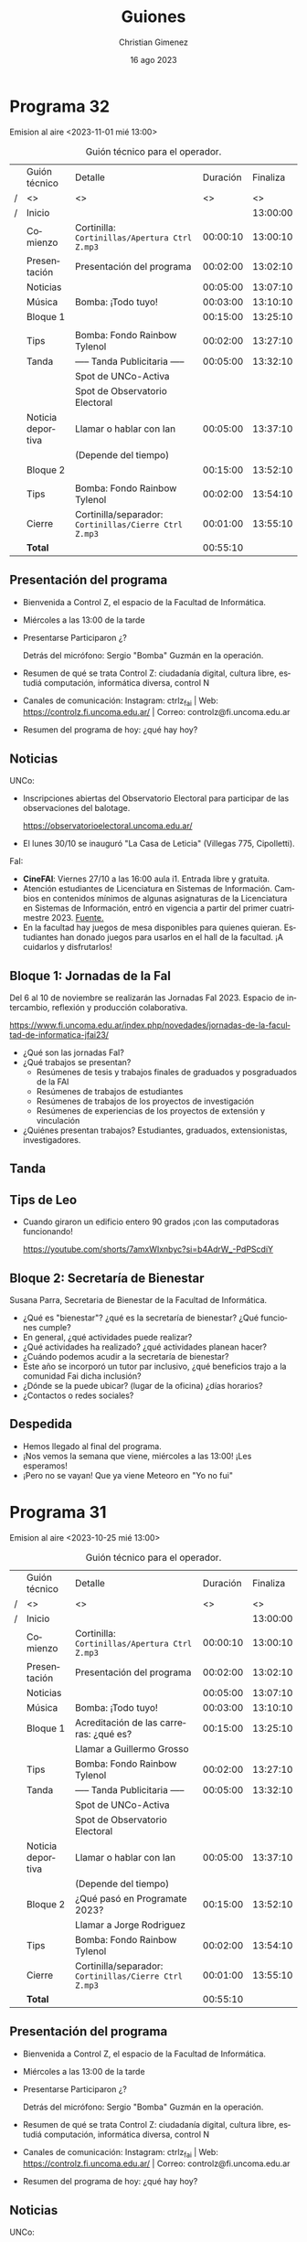 
#+HTML: <main>

* Programa 32
Emision al aire <2023-11-01 mié 13:00>

#+caption: Guión técnico para el operador.
|   | Guión técnico     | Detalle                                             | Duración | Finaliza |
| / | <>                | <>                                                  |       <> |       <> |
| / | Inicio            |                                                     |          | 13:00:00 |
|---+-------------------+-----------------------------------------------------+----------+----------|
|   | Comienzo          | Cortinilla: =Cortinillas/Apertura Ctrl Z.mp3=         | 00:00:10 | 13:00:10 |
|   | Presentación      | Presentación del programa                           | 00:02:00 | 13:02:10 |
|---+-------------------+-----------------------------------------------------+----------+----------|
|   | Noticias          |                                                     | 00:05:00 | 13:07:10 |
|---+-------------------+-----------------------------------------------------+----------+----------|
|   | \musicalnote{} Música         | \bomb{} Bomba: ¡Todo tuyo!                               | 00:03:00 | 13:10:10 |
|---+-------------------+-----------------------------------------------------+----------+----------|
|   | Bloque 1          |                                                     | 00:15:00 | 13:25:10 |
|   |                   | \telephone{}                                                   |          |          |
|---+-------------------+-----------------------------------------------------+----------+----------|
|   | \lightbulb{} Tips           | \bomb{} Bomba: Fondo Rainbow Tylenol                     | 00:02:00 | 13:27:10 |
|---+-------------------+-----------------------------------------------------+----------+----------|
|   | \pausebutton{} Tanda           | ----- Tanda Publicitaria -----                      | 00:05:00 | 13:32:10 |
|   |                   | \play{} Spot de UNCo-Activa                               |          |          |
|   |                   | \play{} Spot de Observatorio Electoral                    |          |          |
|---+-------------------+-----------------------------------------------------+----------+----------|
|   | Noticia deportiva | \telephone{} Llamar o hablar con Ian                           | 00:05:00 | 13:37:10 |
|   |                   | (Depende del tiempo)                                |          |          |
|---+-------------------+-----------------------------------------------------+----------+----------|
|   | Bloque 2          |                                                     | 00:15:00 | 13:52:10 |
|   |                   | \telephone{}                                                   |          |          |
|---+-------------------+-----------------------------------------------------+----------+----------|
|   | \lightbulb{} Tips           | \bomb{} Bomba: Fondo Rainbow Tylenol                     | 00:02:00 | 13:54:10 |
|---+-------------------+-----------------------------------------------------+----------+----------|
|   | Cierre            | Cortinilla/separador: =Cortinillas/Cierre Ctrl Z.mp3= | 00:01:00 | 13:55:10 |
|---+-------------------+-----------------------------------------------------+----------+----------|
|---+-------------------+-----------------------------------------------------+----------+----------|
|   | *Total*             |                                                     | 00:55:10 |          |
#+TBLFM: @4$5..@19$5=$4 + @-1$5;T::@20$4='(apply '+ '(@4$4..@19$4));T

** Presentación del programa
- Bienvenida a Control Z, el espacio de la Facultad de Informática.
- Miércoles a las 13:00 de la tarde
- Presentarse
  Participaron ¿?

  Detrás del micrófono: Sergio "Bomba" Guzmán en la operación.
  
- Resumen de qué se trata Control Z: ciudadanía digital, cultura libre, estudiá computación, informática diversa, control N
- Canales de comunicación: Instagram: ctrlz_fai | Web: https://controlz.fi.uncoma.edu.ar/ | Correo: controlz@fi.uncoma.edu.ar
- Resumen del programa de hoy: ¿qué hay hoy?

** Noticias

UNCo:
 
- Inscripciones abiertas del Observatorio Electoral para participar de las observaciones del balotage.

  https://observatorioelectoral.uncoma.edu.ar/

- El lunes 30/10 se inauguró "La Casa de Leticia" (Villegas 775, Cipolletti).

FaI:

- *CineFAI*: Viernes 27/10 a las 16:00 aula i1. Entrada libre y gratuita.
- Atención estudiantes de Licenciatura en Sistemas de Información. Cambios en contenidos mínimos de algunas asignaturas de la Licenciatura en Sistemas de Información, entró en vigencia a partir del primer cuatrimestre 2023. [[https://www.fi.uncoma.edu.ar/index.php/novedades/importante-atencion-estudiantes-de-licenciatura-en-sistemas-de-informacion/][Fuente.]]
- En la facultad hay juegos de mesa disponibles para quienes quieran. Estudiantes han donado juegos para usarlos en el hall de la facultad. ¡A cuidarlos y disfrutarlos!

** Bloque 1: Jornadas de la FaI

Del 6 al 10 de noviembre se realizarán las Jornadas FaI 2023. Espacio de intercambio, reflexión y producción colaborativa.

https://www.fi.uncoma.edu.ar/index.php/novedades/jornadas-de-la-facultad-de-informatica-jfai23/

- ¿Qué son las jornadas FaI?
- ¿Qué trabajos se presentan?
  - Resúmenes de tesis y trabajos finales de graduados y posgraduados de la FAI
  - Resúmenes de trabajos de estudiantes
  - Resúmenes de trabajos de los proyectos de investigación
  - Resúmenes de experiencias de los proyectos de extensión y vinculación
- ¿Quiénes presentan trabajos? Estudiantes, graduados, extensionistas, investigadores.

** \pausebutton{} Tanda
** Tips de Leo
- Cuando giraron un edificio entero 90 grados ¡con las computadoras funcionando!

  https://youtube.com/shorts/7amxWIxnbyc?si=b4AdrW_-PdPScdiY

** Bloque 2: Secretaría de Bienestar
Susana Parra, Secretaria de Bienestar de la Facultad de Informática.

- ¿Qué es "bienestar"? ¿qué es la secretaría de bienestar? ¿Qué funciones cumple?
- En general, ¿qué actividades puede realizar?
- ¿Qué actividades ha realizado? ¿qué actividades planean hacer?
- ¿Cuándo podemos acudir a la secretaría de bienestar?
- Este año se incorporó un tutor par inclusivo, ¿qué beneficios trajo a la comunidad Fai dicha inclusión?
- ¿Dónde se la puede ubicar? (lugar de la oficina) ¿días horarios?
- ¿Contactos o redes sociales?

** Despedida
- Hemos llegado al final del programa.
- ¡Nos vemos la semana que viene, miércoles a las 13:00! ¡Les esperamos!
- ¡Pero no se vayan! Que ya viene Meteoro en "Yo no fui"

* Programa 31
Emision al aire <2023-10-25 mié 13:00>

#+caption: Guión técnico para el operador.
|   | Guión técnico     | Detalle                                             | Duración | Finaliza |
| / | <>                | <>                                                  |       <> |       <> |
| / | Inicio            |                                                     |          | 13:00:00 |
|---+-------------------+-----------------------------------------------------+----------+----------|
|   | Comienzo          | Cortinilla: =Cortinillas/Apertura Ctrl Z.mp3=         | 00:00:10 | 13:00:10 |
|   | Presentación      | Presentación del programa                           | 00:02:00 | 13:02:10 |
|---+-------------------+-----------------------------------------------------+----------+----------|
|   | Noticias          |                                                     | 00:05:00 | 13:07:10 |
|---+-------------------+-----------------------------------------------------+----------+----------|
|   | \musicalnote{} Música         | \bomb{} Bomba: ¡Todo tuyo!                               | 00:03:00 | 13:10:10 |
|---+-------------------+-----------------------------------------------------+----------+----------|
|   | Bloque 1          | Acreditación de las carreras: ¿qué es?              | 00:15:00 | 13:25:10 |
|   |                   | \telephone{} Llamar a Guillermo Grosso                         |          |          |
|---+-------------------+-----------------------------------------------------+----------+----------|
|   | \lightbulb{} Tips           | \bomb{} Bomba: Fondo Rainbow Tylenol                     | 00:02:00 | 13:27:10 |
|---+-------------------+-----------------------------------------------------+----------+----------|
|   | \pausebutton{} Tanda           | ----- Tanda Publicitaria -----                      | 00:05:00 | 13:32:10 |
|   |                   | \play{} Spot de UNCo-Activa                               |          |          |
|   |                   | \play{} Spot de Observatorio Electoral                    |          |          |
|---+-------------------+-----------------------------------------------------+----------+----------|
|   | Noticia deportiva | \telephone{} Llamar o hablar con Ian                           | 00:05:00 | 13:37:10 |
|   |                   | (Depende del tiempo)                                |          |          |
|---+-------------------+-----------------------------------------------------+----------+----------|
|   | Bloque 2          | ¿Qué pasó en Programate 2023?                       | 00:15:00 | 13:52:10 |
|   |                   | \telephone{} Llamar a Jorge Rodriguez                          |          |          |
|---+-------------------+-----------------------------------------------------+----------+----------|
|   | \lightbulb{} Tips           | \bomb{} Bomba: Fondo Rainbow Tylenol                     | 00:02:00 | 13:54:10 |
|---+-------------------+-----------------------------------------------------+----------+----------|
|   | Cierre            | Cortinilla/separador: =Cortinillas/Cierre Ctrl Z.mp3= | 00:01:00 | 13:55:10 |
|---+-------------------+-----------------------------------------------------+----------+----------|
|---+-------------------+-----------------------------------------------------+----------+----------|
|   | *Total*             |                                                     | 00:55:10 |          |
#+TBLFM: @4$5..@19$5=$4 + @-1$5;T::@20$4='(apply '+ '(@4$4..@19$4));T

** Presentación del programa
- Bienvenida a Control Z, el espacio de la Facultad de Informática.
- Miércoles a las 13:00 de la tarde
- Presentarse
  Participaron ¿?

  Detrás del micrófono: Sergio "Bomba" Guzmán en la operación.
  
- Resumen de qué se trata Control Z: ciudadanía digital, cultura libre, estudiá computación, informática diversa, control N
- Canales de comunicación: Instagram: ctrlz_fai | Web: https://controlz.fi.uncoma.edu.ar/ | Correo: controlz@fi.uncoma.edu.ar
- Resumen del programa de hoy: ¿qué hay hoy?

** Noticias

UNCo:

- Deportes: UNCo Activa, carreras de 3, 7 y 15K. *Se mueve al 29 de octubre a las 18:00*. Arranca en el Polideportivo "Beto Monteros".

  https://uncoactiva.fi.uncoma.edu.ar/
  
- Inscripciones abiertas del Observatorio Electoral para participar de las observaciones del balotage.

  https://observatorioelectoral.uncoma.edu.ar/

FaI:

- CineFAI: Viernes 27/10 a las 16:00 aula i1. Entrada libre y gratuita.
- Información para ingresar. SIU ¿qué es?. PEDCO ¿qué es?. Correo Institucional ¿cómo solicitarlo?. Tutorías.
- Atención estudiantes de Licenciatura en Sistemas de Información. Cambios en contenidos mínimos de algunas asignaturas de la Licenciatura en Sistemas de Información, entró en vigencia a partir del primer cuatrimestre 2023. [[https://www.fi.uncoma.edu.ar/index.php/novedades/importante-atencion-estudiantes-de-licenciatura-en-sistemas-de-informacion/][Fuente.]]
- Curso de formación docente "La ciudadanía en un mundo atravesado por computadoras".

  A través de un convenio con la Fundación Manuel Sadosky,

  
  Destinatarios: Docentes de escuelas secundarias e Institutos de formación Docente.

  Semipresencial.

  Inicio: 28 de octubre de 2023.

  Pre-inscripciones hasta el 26/10/2023 en un formulario de Google en FaiWEB.

  [[https://www.fi.uncoma.edu.ar/index.php/prensa/curso-de-formacion-docente-la-ciudadania-en-un-mundo-atravesado-por-computadoras/][Fuente.]]

- El consejo superior aprobó los 6 proyectos de extensión de la facultad. De conjunto trabajan sobre el Sistema Público de Salud, preservación y divulgación del patrimonio cultural, escuelas primarias y escuelas secundarias públicas, divulgación científica y propagación de las voces que hacen computación y justicia.

  Las acciones se despliegan desde chole Choel hasta loncopue. Involucran la participación de todos los claustros de la FaI.
  
** Bloque 1: Acreditación de las carreras: ¿qué es?
Guillermo Grosso, decano de la Facultad de Informática. Estuvo a cargo de la materia Aspectos Profesionales y Sociales donde se explican estos temas.

- ¿Qué es la acreditación? ¿qué carreras se acreditaron?
- ¿Quiénes acreditan? ¿qué organismos están involucrados?
- ¿Qué significa que acredite? ¿por qué es importante acreditar?
  

** \pausebutton{} Tanda

** Bloque 2: ¿Qué pasó en Programate 2023?

Jorge Rodriguez, Secretario de Extensión de la Facultad de Informática.

- Programate 2023, sucedió el miércoles, jueves y viernes de la semana pasada.
- ¿Quiénes participaron?
- ¿Qué se hizo en el Programate? ¿Qué talleres se dieron?

  Talleres:
  
   - "Máquinas de turing" introduce concepto de cómputo y máquinas de turing.
   - "Criptografía" introduce conceptos de seguridad informática.
   - "Ciencias de datos" introducción a IA
   - "Drones"
- ¿Cómo la pasaron?
- ¿Hay planes para el próximo Programate?

* Programa 30
Emisión al aire <2023-10-18 mié 13:00>

#+caption: Guión técnico para el operador.
|   | Guión técnico     | Detalle                                             | Duración | Finaliza |
| / | <>                | <>                                                  |       <> |       <> |
| / | Inicio            |                                                     |          | 13:00:00 |
|---+-------------------+-----------------------------------------------------+----------+----------|
|   | Comienzo          | Cortinilla: =Cortinillas/Apertura Ctrl Z.mp3=         | 00:00:10 | 13:00:10 |
|   | Presentación      | Presentación del programa                           | 00:02:00 | 13:02:10 |
|---+-------------------+-----------------------------------------------------+----------+----------|
|   | Noticias          |                                                     | 00:05:00 | 13:07:10 |
|---+-------------------+-----------------------------------------------------+----------+----------|
|   | \musicalnote{} Música         | \bomb{} Bomba: ¡Todo tuyo!                               | 00:03:00 | 13:10:10 |
|---+-------------------+-----------------------------------------------------+----------+----------|
|   | Bloque 1          | Se viene el programate!!!                           | 00:15:00 | 13:25:10 |
|---+-------------------+-----------------------------------------------------+----------+----------|
|   | \pausebutton{} Tanda           | ----- Tanda Publicitaria -----                      | 00:05:00 | 13:30:10 |
|---+-------------------+-----------------------------------------------------+----------+----------|
|   | \lightbulb{} Tips           | \bomb{} Bomba: Fondo Rainbow Tylenol                     | 00:02:00 | 13:32:10 |
|---+-------------------+-----------------------------------------------------+----------+----------|
|   | Bloque 2          | Consejos de Tutorías                                | 00:15:00 | 13:47:10 |
|---+-------------------+-----------------------------------------------------+----------+----------|
|   | Noticia deportiva | \telephone{} Llamar o hablar con Ian                           | 00:05:00 | 13:52:10 |
|---+-------------------+-----------------------------------------------------+----------+----------|
|   | Cierre            | Cortinilla/separador: =Cortinillas/Cierre Ctrl Z.mp3= | 00:01:00 | 13:53:10 |
|---+-------------------+-----------------------------------------------------+----------+----------|
|---+-------------------+-----------------------------------------------------+----------+----------|
|   | *Total*             |                                                     | 00:53:10 |          |
#+TBLFM: @4$5..@13$5=$4 + @-1$5;T::@14$4='(apply '+ '(@4$4..@13$4));T

** Presentación del programa
- Bienvenida a Control Z, el espacio de la Facultad de Informática.
- Miércoles a las 13:00 de la tarde
- Presentarse
  Participaron Ian Acosta, Ángel Avellaneda, Leo Bruno, María Monserrat.

  Detrás del micrófono: Sergio "Bomba" Guzmán en la operación.
  
- Resumen de qué se trata Control Z: ciudadanía digital, cultura libre, estudiá computación, informática diversa, control N
- Canales de comunicación: Instagram: ctrlz_fai | Web: https://controlz.fi.uncoma.edu.ar/ | Correo: controlz@fi.uncoma.edu.ar
- Resumen del programa de hoy: ¿qué hay hoy?

** Noticias

*** Internacionales

- Microsoft compró finalmente activision-blizzard.
- Google detuvo el mayor ciberataque de la historia:  ataques de denegación de servicio distribuidos: se envían a los servidores que alojan un sitio web de importancia (bancos, ministerios, etc.) una cantidad excesiva de peticiones para acceder y el servidor colapsa. Es cuando se realiza un esfuerzo coordinado para ingresar al mismo tiempo a un sitio web, sobrecargarlo y así nadie puede entrar.


*** FaiWeb
- A partir del 17/10/2023, el horario de atención al público del Departamento de Alumnos de la FAI, será de 10 hs a 16 hs.
- Presentación de las carreras de la FAI hoy a las 19 hs.
- Encuestas para anotarte a las materias.
- RECORDAR: Inscripciones abiertas! Curso «Big Data: Procesos, Componentes y Herramientas»
  - Inicia: Jueves 19 de octubre de 2023.
  - Día y horarios de cursada: Jueves de 16 a 20 hrs. Modalidad: mixta (presencial para inscriptos a la maestría/ presencial o virtual para el resto de los asistentes)
  - Duración: 5 encuentros.
  - a cargo de la Dra. Agustina Buccella
** 1.3. Bloque 1: Se viene el Programate!!!
- ¿Cuándo se realiza?
   - JUEVES 19 Y VIERNES 20
- ¿Cuántas escuelas participan?
   - Más de 15 escuelas visitarán la facultad.
- CRONOGRAMA:
   - JUEVES:
      - 9 HS TORNEO DE PROGRAMACIÓN 
      - 14 HS Arrancan los talleres.
   - VIERNES:
      - 9 HS ENCUENTRO INTERNET SEGURO/ MUESTRA APP
      - 14 HS Arrancan los talleres.
- Realizar la descripción del taller brevemente en cada uno.
   - NEW MÁQUINAS DE TURING introduce concepto de cómputo y máquinas de turing.
   - NEW CRIPTOGRAFÍA introduce conceptos de seguridad informática.
   - NEW CIENCIAS DE DATOS introducción a IA
   - OLD DRONES
** \pausebutton{} Tanda
** Tips de Leo
1. Picker de color para Chrome ™ de autocolorpicker.com Es una extension para cualquier navegador que permite elegir el color de cualquier imagen o web en tu navegador dandote el color en HEX y RGB. Esto les permitirá hacer sus propias paletas de colores. 
2. Una vida sin contraseñas: https://tn.com.ar/tecno/internet/2023/09/24/una-vida-sin-contrasenas-los-desafios-de-la-ciberseguridad/ 
3. Sitio para aprender y probar diferentes cositas de los lenguajes:  https://www.w3schools.com

** Bloque 2: Consejos de Tutorías.
Mencionar la canción y la banda que pasa el bomba en la tanda

Consejos de tutorías Plan B 
¿Cómo preparar finales?
- Ubicar el programa de la materia.
- Identificar si la materia es muy teórica o práctica, para ver en qué hacer foco.
- Completar los tps en caso de tenerlos incompletos.
- Recolectar ejercitación de tipo final.
- Buscar compañero de estudio. 
- Asistir a las clases de consulta, con preguntas.
   
** Noticia deportiva
De 9h a 13 hs pueden ir al polideportivo a 👍
- jugar al  tan gram, ajedrez, damas, tenis de mesa (llevar raqueta)
- jugar al voley, basquet

LUNES
- 9:30 hs caminatas
- 15 hs clases de voley recreativo 
- 20 hs handball
- 21 hs voley avanzado
- 21 hs basquet

MARTES
- 10hs badminton
- 15:30 hs kendo
- 18 hs tenis de mesa
- 20 hs handball

MIÉRCOLES
- 9:30 hs caminatas
- 11:30 HS yoga
- 15 hs voley recreativo
- 21 hs basquet
- 21 hs voley avanzado

JUEVES 
- 10hs badminton
- 18hs tenis de mesa

VIERNES
- 9:30 hs caminatas saludables
- 15 hs voley recreativo
- 20 hs handball
- 21 hs basquet
- 21 hs voley avanzado
  
** Despedida
- Hemos llegado al final del programa.
- ¡Nos vemos la semana que viene, miércoles a las 13:00! ¡Les esperamos!
- ¡Pero no se vayan! Que ya viene Meteoro en "Yo no fui"
  
* Programa 29
Emisión al aire: <2023-10-11 mié 13:00>

#+caption: Guión técnico para el operador.
|   | Guión técnico     | Detalle                                             | Duración | Finaliza |
| / | <>                | <>                                                  |       <> |       <> |
| / | Inicio            |                                                     |          | 13:00:00 |
|---+-------------------+-----------------------------------------------------+----------+----------|
|   | Comienzo          | Cortinilla: =Cortinillas/Apertura Ctrl Z.mp3=         | 00:00:10 | 13:00:10 |
|   | Presentación      | Presentación del programa                           | 00:02:00 | 13:02:10 |
|---+-------------------+-----------------------------------------------------+----------+----------|
|   | Noticias          |                                                     | 00:05:00 | 13:07:10 |
|---+-------------------+-----------------------------------------------------+----------+----------|
|   | \musicalnote{} Música         | \bomb{} Bomba: ¡Todo tuyo!                               | 00:03:00 | 13:10:10 |
|---+-------------------+-----------------------------------------------------+----------+----------|
|   | Bloque 1          | Hornero en las escuelas                             | 00:15:00 | 13:25:10 |
|   |                   | \telephone{} Llamar a Fede Ceccotti                            |          |          |
|---+-------------------+-----------------------------------------------------+----------+----------|
|   | \lightbulb{} Tips           | \bomb{} Bomba: Fondo Rainbow Tylenol                     | 00:02:00 | 13:27:10 |
|---+-------------------+-----------------------------------------------------+----------+----------|
|   | \pausebutton{} Tanda           | ----- Tanda Publicitaria -----                      | 00:05:00 | 13:32:10 |
|---+-------------------+-----------------------------------------------------+----------+----------|
|   | Noticia deportiva | \telephone{} Llamar o hablar con Ian                           | 00:05:00 | 13:37:10 |
|---+-------------------+-----------------------------------------------------+----------+----------|
|   | Bloque 2          | Observatorio Electoral en las elecciones            | 00:15:00 | 13:52:10 |
|   |                   | \telephone{} Llamar a Soledad Anselmi                          |          |          |
|   |                   | \play{} Reproducir Audio de spot del observatorio         |          |          |
|---+-------------------+-----------------------------------------------------+----------+----------|
|   | \lightbulb{} Tips           | \bomb{} Bomba: Fondo Rainbow Tylenol                     | 00:02:00 | 13:54:10 |
|---+-------------------+-----------------------------------------------------+----------+----------|
|   | Cierre            | Cortinilla/separador: =Cortinillas/Cierre Ctrl Z.mp3= | 00:01:00 | 13:55:10 |
|---+-------------------+-----------------------------------------------------+----------+----------|
|---+-------------------+-----------------------------------------------------+----------+----------|
|   | *Total*             |                                                     | 00:55:10 |          |
#+TBLFM: @4$5..@17$5=$4 + @-1$5;T::@18$4='(apply '+ '(@4$4..@17$4));T

** Presentación del programa
- Bienvenida a Control Z, el espacio de la Facultad de Informática.
- Miércoles a las 13:00 de la tarde
- Presentarse:
    
  Pablo Kogan, Rodrigo Cañibano, Christian Gimenez, Valentina Villarroel, Ángel Avellaneda e Ian Acosta.

  Sergio Bomba Guzmán e Ivo Coluchi en operación.
- Resumen de qué se trata Control Z: ciudadanía digital, cultura libre, estudiá computación, informática diversa, control N
- Canales de comunicación: Instagram: [[https://www.instagram.com/ctrlz_fai/][ctrlz_fai]] | Web: https://controlz.fi.uncoma.edu.ar/ | Correo: controlz@fi.uncoma.edu.ar
- Resumen del programa de hoy: ¿qué hay hoy?

** Noticias

*** Internacionales

- Segundo martes de Octubre se conoce como el día de Ada Lovelace. Honrando las contribuciones de las mujeres en las ciencias, la tecnología, la ingeniería y las matemáticas (STEM).
  https://www.nationalgeographicla.com/ciencia/2023/10/fue-la-primera-programadora-de-la-historia-y-predijo-la-existencia-de-la-inteligencia-artificial
- Las IA empeoran aún más las respuestas rápidas de Google: [[https://arstechnica.com/information-technology/2023/09/can-you-melt-eggs-quoras-ai-says-yes-and-google-is-sharing-the-result/][Can you melt eggs? Quora's AI says "yes", and Google is sharing the result - ARS Technica]].
- "Robotaxi parks on woman’s leg after running her over".

  https://www.telegraph.co.uk/world-news/2023/10/03/san-francisco-cruise-driverless-car-woman-hit-and-run-crash/


*** Nacionales
- Clementina XXI comenzó a funcionar. Una supercomputadora adquirida en diciembre del 2022 se puso en funcionamiento el 27 de septiembre. Es una de las 100 supercomputadoras más poderosas del mundo. [[https://www.pagina12.com.ar/592307-clementina-xxi-la-supercomputadora-argentina-ya-comenzo-a-fu][Fuente]].

*** FaiWeb
- Carrera de la universidad: "UNCo Activa". Amplía nuestro columnista en deportes @Ian.
- Extende inicio de Curso de Posgrado "Big Data: Procesos, Componentes y Herramientas". a Dra. Agustina Buccella. Inicia: *Jueves 19* de octubre de 2023. Comunicarse por mail a posgradofai@fi.uncoma.edu.ar. [[https://www.fi.uncoma.edu.ar/index.php/investigacion-y-postgrado/cursos/curso-de-posgrado-big-data-procesos-componentes-y-herramientas/][Fuente.]]
- Cristian Vincenzini: Modelos de generación de comentarios de código basados en transformers. El 3 de octubre de 2023, el estudiante Cristian Vincenzini aprobó su tesis de Licenciatura en Ciencias de la Computación. ¡Felicitaciones Licenciado!
- Pasayo:
  - 75 estudiantes en el espectro en total de los cuales: 
    - 55 corresponden a facilitaciones de la Escuela PASAYO
    - 20 corresponden a estudiantes de docentes o terapeutas haciendo el trayecto de formación docente.
  - 03 familias están iniciando el nivel TANGIBLE
  - 12 familias están avanzandas en el nivel TANGIBLE
  - 37 familias han completado el nivel TANGIBLE
  - 12 familias están iniciando el nivel BLOQUES
  - 26 familias están avanzandas en el nivel
- Atención estudiantes de Licenciatura en Sistemas de Información: Cambios en los contenidos mínimos de algunas materias. ¡Ver en FaiWeb! [[https://www.fi.uncoma.edu.ar/index.php/novedades/importante-atencion-estudiantes-de-licenciatura-en-sistemas-de-informacion/][Fuente]].

** Bloque 1: Hornero en las escuelas
Presentar: Federico Ceccotti

Realizaron un torneo utilizando hornero entre la ESRN17 (Cipolletti) y el CET30 (Cipolletti).

Contexto:
- ¿Cómo contactaste a la universidad? ¿qué actividades han realizado previamente?
- ¿Qué es Hornero? ¿Para que lo han utilizado?

Actividades actuales:
- Y ahora, ¿qué hicieron con Hornero? ¿adaptaron el software? ¿qué actividades han hecho?
- ¿quiénes instalaron y/o adaptaron el software?
- ¿qué cursos participaron de los torneos? ¿les gustó participar a lxs estudiantes?

A futuro:
- ¿van a hacer más torneos? ¿piensan mejorar Hornero?
- ¿les sirvió el software que produjo la universidad? ¿hubiera sido posible si no fuese una universidad pública?
- ¿tienen pensado participar del Programate?
- ¿piensan hacer torneos con otras escuelas?

Mencionar invitadxs y despedir.

** \pausebutton{} Tanda
** Noticia deportiva
- Carrera de la universidad: "UNCo Activa".
- Preinscripciones en [[https://uncoactiva.fi.uncoma.edu.ar][uncoactiva.fi.uncoma.edu.ar]].
- Sábado 28 de octubre 18:00, polideportivo "Beto Monteros", Neuquén.
- ¿Sorteo para ganar dos entradas? \to{} ¿ya está listo?
** Bloque 2: Observatorio Electoral en las elecciones del 22 de octubre
\play{} Repetir Convocatoria: Reproducir spot de la radio.

Presentar: Soledad Anselmi, participó como observadora en varias elecciones previas.

- ¿Qué tareas hace un observador?
- ¿Por qué observar las elecciones?
- ¿Qué hacen con las observaciones?
- ¿Qué observaciones han hecho?
  - ¿Dónde puedo obtener información de observaciones anteriores?
- ¿Cómo inscribirse?
  - Para personas mayores de 18 años
  - Observación el día 22 de octubre
  - Inscribirse por observatorioelectoral.uncoma.edu.ar o enviar mensaje al 294 459-4321

Mencionar invitadxs y despedir.


* Programa 28
Emisión al aire: <2023-10-04 mié 13:00>

#+caption: Guión técnico para el operador.
|   | Guión técnico     |  Detalle                                            | Duración | Finaliza |
| / | <>                | <>                                                  |       <> |       <> |
| / | Inicio            |                                                     |          | 13:00:00 |
|---+-------------------+-----------------------------------------------------+----------+----------|
|   | Comienzo          | Cortinilla: =Cortinillas/Apertura Ctrl Z.mp3=         | 00:00:10 | 13:00:10 |
|   | Presentación      | Presentación del programa                           | 00:02:00 | 13:02:10 |
|---+-------------------+-----------------------------------------------------+----------+----------|
|   | Noticias          |                                                     | 00:05:00 | 13:07:10 |
|---+-------------------+-----------------------------------------------------+----------+----------|
|   | \musicalnote{} Música         | \bomb{} Bomba: ¡Todo tuyo!                               | 00:03:00 | 13:10:10 |
|---+-------------------+-----------------------------------------------------+----------+----------|
|   | Bloque 1          | ¿Qué pasó en Mariano Moreno? ¡Muchos talleres!      | 00:15:00 | 13:25:10 |
|---+-------------------+-----------------------------------------------------+----------+----------|
|   | \lightbulb{} Tips           | \bomb{} Bomba: Fondo Rainbow Tylenol                     | 00:02:00 | 13:27:10 |
|---+-------------------+-----------------------------------------------------+----------+----------|
|   | \pausebutton{} Tanda           | ----- Tanda Publicitaria -----                      | 00:05:00 | 13:32:10 |
|---+-------------------+-----------------------------------------------------+----------+----------|
|   | Noticia deportiva | \telephone{} Llamar o hablar con Ian                           | 00:05:00 | 13:37:10 |
|---+-------------------+-----------------------------------------------------+----------+----------|
|   | Bloque 2          | Huerta UNCo                                         | 00:15:00 | 13:52:10 |
|---+-------------------+-----------------------------------------------------+----------+----------|
|   | \lightbulb{} Tips           | \bomb{} Bomba: Fondo Rainbow Tylenol                     | 00:02:00 | 13:54:10 |
|---+-------------------+-----------------------------------------------------+----------+----------|
|   | Cierre            | Cortinilla/separador: =Cortinillas/Cierre Ctrl Z.mp3= | 00:01:00 | 13:55:10 |
|---+-------------------+-----------------------------------------------------+----------+----------|
|---+-------------------+-----------------------------------------------------+----------+----------|
|   | *Total*             |                                                     | 00:55:10 |          |
#+TBLFM: @4$5..@14$5=$4 + @-1$5;T::@15$4='(apply '+ '(@4$4..@14$4));T

** Presentación del programa
- Bienvenida a Control Z, el espacio de la Facultad de Informática.
- Miércoles a las 13:00 de la tarde
- Presentarse
- Resumen de qué se trata Control Z: ciudadanía digital, cultura libre, estudiá computación, informática diversa, control N
- Canales de comunicación: Instagram: [[https://www.instagram.com/ctrlz_fai/][ctrlz_fai]] | Web: https://controlz.fi.uncoma.edu.ar/ | Correo: controlz@fi.uncoma.edu.ar
- Resumen del programa de hoy: ¿qué hay hoy?

** Noticias

*** Internacionales

- Las IA empeoran aún más las respuestas rápidas de Google: [[https://arstechnica.com/information-technology/2023/09/can-you-melt-eggs-quoras-ai-says-yes-and-google-is-sharing-the-result/][Can you melt eggs? Quora's AI says "yes", and Google is sharing the result - ARS Technica]].
  
*** FaiWeb
- Carrera de la universidad: "UNCo Activa". Amplía nuestro columnista en deportes @Ian.
- Listo de mesas de exámenes en FaIWeb. [[https://www.fi.uncoma.edu.ar/index.php/novedades/mesas-de-examen-turnos-extraordinarios-abril-y-mayo-2023-copia/][Fuente]]
  Se encuentran disponibles las fechas y horarios en que se constituirán las mesas de exámenes de los Turnos Extraordinarios correspondientes a los meses de Septiembre y Octubre de 2023, para las siguientes asignaturas: Matemática General, Didáctica General, Psicología I, Psicología II, Pedagogía, Política Educacional Argentina.

  La inscripción a las mismas se encuentra disponible a través del SIU-GUARANI web desde el día 21 de septiembre..


- Curso de Posgrado "Big Data: Procesos, Componentes y Herramientas". a Dra. Agustina Buccella. Inicia: Jueves 12 de octubre de 2023. Comunicarse por mail a posgradofai@fi.uncoma.edu.ar. [[https://www.fi.uncoma.edu.ar/index.php/investigacion-y-postgrado/cursos/curso-de-posgrado-big-data-procesos-componentes-y-herramientas/][Fuente.]]
- IIWEED: sucedió los días 27, 28 y 29 de septiembre, en el aula I6 de la Facultad de Informática, se desarrollará el II Workshop "Enseñanza en Escenarios Digitales" (IIWEED). Formato híbrido.

  Dicen que estuvo genial.

** Bloque 1: ¿Qué pasó en Mariano Moreno? ¡Muchos talleres! 
- Nicolás Casanova, Director de Juventud de la localidad de Mariano Moreno.
- La universidad realizó una actividad llamada *Programate Itinerante*.
- ¿Dónde fue?

  Lugar: CPEM37 - localidad de Mariano Moreno.
- ¿Quiénes participaron?

  - De la escuela participaron: 98 estudiantes de 3, 4 y 5 año.  También, estudiantes del turno vespertino.
  - Rectorado, municipalidad de Mariano moreno, Fundación Sadosky.
  - 
- ¿Qué actividades realizaron?

  Talleres: seis talleres.

  Programación de drones, desarrollo de aplicaciones móviles e internet seguro.
- De nuestra facultad, ¿quiénes participaron?

  Ian, Valentina y Leo.
- ¿De qué se tratan los talleres?
- ¿Les gustó? ¿cómo la pasaron?
- ¿Les gustaría más talleres?
- ¿Qué opinión tuvieron los docentes de la escuela?
- *¿Van a participar del programate este año?*
- *Agradecimientos:*

  Escuela CPEM37, chofer Juan Vidal (por bancarse la música de Ian), secretaría de juventud del municipio de Mariano Moreno.


*** Más detalles
La actividad se realizó en el marco de PROGRAMATE 2023. 

Actividad: PROGRAMATE ITINERANTE  | Mariano Moreno

Proyecto: Reduciendo Brechas

Escuela: CPEM37

Participantes: 98 estudiantes de 3, 4 y 5 año. También participa un grupo de estudiantes del turno vespertino

Talleres: se desarrollan seis talleres. Programación de drones, desarrollo de aplicaciones móviles e internet seguro

Talleristas: Ian, Valentina y Leo

Apoyos: rectorado, municipalidad de Mariano moreno, fundación sadosky.

Temas abordados: algoritmos y programación, software libre, ingeniería de software, oferta académica de la FaI y promoción de la Educación
Pública.

Dinámica: Apertura (quienes somos, quienes son, que hacemos) - agrupamiento ( se conformar tres grupos Valentina.internet seguro, leo
programación de drones . Ian desarrollo apps) desarrollo de cada taller - cierre (que aprendimos, cómo la pasamos, oferta académica ,
educación pública.

Esto a la mañana y luego a la tarde.

Notas, la secretaria de juventud del municipio acompaño durante toda la jornada. Nos invitaron a comer asado, excepto a Ian

Nota, la docencia de la escuela participó activamente.

Nota agradecimiento al chofer Juan Vidal que tuvo que bancar la música de Ian

Nota, 40 de estos estudiantes nos visitaran en PROGRAMATE

Nota, la actividad fue un evento para el pueblo y para la escuela


** Tips de Leo
- ¿Una vida sin contraseñas? Los desafíos de la ciberseguridad. [[https://tn.com.ar/tecno/internet/2023/09/24/una-vida-sin-contrasenas-los-desafios-de-la-ciberseguridad/][Fuente.]]

  Nos la dejaste picando la semana pasada... ¡ahora contá! \laughing{}

** \pausebutton{} Tanda
** Noticia deportiva
- Carrera de la universidad: "UNCo Activa".
- Preinscripciones en [[https://uncoactiva.fi.uncoma.edu.ar][uncoactiva.fi.uncoma.edu.ar]].
- Sábado 28 de octubre 18:00, polideportivo "Beto Monteros", Neuquén.
- Sorteo para ganar dos entradas.
** Bloque 2: ¡Tenemos una huerta!
Gabriela  Sepúlveda, trabajadora social en la SBU, coordinadora general de la huerta.

¡Cumplieron un año!

- ¿De qué se trata el proyecto?
- ¿Quiénes participan?
- ¿Qué hacen en la huerta? ¿qué hortalizas y plantas cultivan?
- ¿Qué hacen con lo que producen? ¿lo venden? ¿lo reparten?
- ¿Quiénes pueden participar? ¿Cómo puedo hacer para participar?
- ¿Dónde puedo contactarles?

** Tips de Leo
- Clickjacking, la técnica de ciberestafa que es tendencia: de qué se trata y cómo detectarla. [[https://tn.com.ar/tecno/novedades/2023/09/22/clickjacking-la-tecnica-de-ciberestafa-que-te-hace-hacer-en-internet-cosas-que-no-queres/][Fuente.]]

* Programa 27
Emisión al aire: <2023-09-20 mié 13:00>

#+caption: Guión técnico para el operador.
|   | Guión técnico     | Detalle                                             | Duración | Finaliza |
| / | <>                | <>                                                  |       <> |       <> |
| / | Inicio            |                                                     |          | 13:00:00 |
|---+-------------------+-----------------------------------------------------+----------+----------|
|   | Comienzo          | Cortinilla: =Cortinillas/Apertura Ctrl Z.mp3=         | 00:00:10 | 13:00:10 |
|   | Presentación      | Presentación del programa                           | 00:02:00 | 13:02:10 |
|---+-------------------+-----------------------------------------------------+----------+----------|
|   | Noticias          |                                                     | 00:05:00 | 13:07:10 |
|---+-------------------+-----------------------------------------------------+----------+----------|
|   | \musicalnote{} Música         | \bomb{} Bomba: ¡Todo tuyo!                               | 00:03:00 | 13:10:10 |
|---+-------------------+-----------------------------------------------------+----------+----------|
|   | Bloque 1          | XINU: Rafael Zurita                                 | 00:15:00 | 13:25:10 |
|   |                   | \telephone{} Llamar a Rafael Zurita                            |          | 13:25:10 |
|---+-------------------+-----------------------------------------------------+----------+----------|
|   | \lightbulb{} Tips           | \bomb{} Bomba: Fondo Rainbow Tylenol                     | 00:01:00 | 13:26:10 |
|---+-------------------+-----------------------------------------------------+----------+----------|
|   | \pausebutton{} Tanda           | ----- Tanda Publicitaria -----                      | 00:05:00 | 13:31:10 |
|---+-------------------+-----------------------------------------------------+----------+----------|
|   | Noticia deportiva | Llamar o hablar con Ian                             | 00:02:00 | 13:33:10 |
|---+-------------------+-----------------------------------------------------+----------+----------|
|   | Noticia colación  | \telephone{} Llamar a Federico Solorza                         | 00:05:00 | 13:38:10 |
|---+-------------------+-----------------------------------------------------+----------+----------|
|   | Bloque 2          | Encuentro en Mariano Moreno                         | 00:15:00 | 13:53:10 |
|---+-------------------+-----------------------------------------------------+----------+----------|
|   | \lightbulb{} Tips           | \bomb{} Bomba: Fondo Rainbow Tylenol                     |          | 13:53:10 |
|---+-------------------+-----------------------------------------------------+----------+----------|
|   | Cierre            | Cortinilla/separador: =Cortinillas/Cierre Ctrl Z.mp3= | 00:01:00 | 13:54:10 |
|---+-------------------+-----------------------------------------------------+----------+----------|
|---+-------------------+-----------------------------------------------------+----------+----------|
|   | *Total*             |                                                     | 00:54:10 |          |
#+TBLFM: @4$5..@16$5=$4 + @-1$5;T::@17$4='(apply '+ '(@4$4..@16$4));T

** Presentación del programa
- Bienvenida a Control Z, el espacio de la Facultad de Informática.
- Miércoles a las 13:00 de la tarde
- Presentarse
- Resumen de qué se trata Control Z: ciudadanía digital, cultura libre, estudiá computación, informática diversa, control N
- Canales de comunicación: Instagram: [[https://www.instagram.com/ctrlz_fai/][ctrlz_fai]] | Web: https://controlz.fi.uncoma.edu.ar/ | Correo: controlz@fi.uncoma.edu.ar
- Resumen del programa de hoy: ¿qué hay hoy?

** Noticias

*** Internacionales

- Las IA empeoran aún más las respuestas rápidas de Google: [[https://arstechnica.com/information-technology/2023/09/can-you-melt-eggs-quoras-ai-says-yes-and-google-is-sharing-the-result/][Can you melt eggs? Quora's AI says "yes", and Google is sharing the result - ARS Technica]].
  
*** FaiWeb
- Carrera de la universidad: "UNCo Activa". Preinscripciones en [[https://uncoactiva.fi.uncoma.edu.ar][uncoactiva.fi.uncoma.edu.ar]]. Sábado 28 de octubre 18:00, polideportivo "Beto Monteros", Neuquén.
- Listo de mesas de exámenes en FaIWeb. [[https://www.fi.uncoma.edu.ar/index.php/novedades/mesas-de-examen-turnos-extraordinarios-abril-y-mayo-2023-copia/][Fuente]]
  Se encuentran disponibles las fechas y horarios en que se constituirán las mesas de exámenes de los Turnos Extraordinarios correspondientes a los meses de Septiembre y Octubre de 2023, para las siguientes asignaturas: Matemática General, Didáctica General, Psicología I, Psicología II, Pedagogía, Política Educacional Argentina.

  La inscripción a las mismas se encuentra disponible a través del SIU-GUARANI web desde el día 21 de septiembre..


- Curso de Posgrado "Big Data: Procesos, Componentes y Herramientas". a Dra. Agustina Buccella. Inicia: Jueves 12 de octubre de 2023. Comunicarse por mail a posgradofai@fi.uncoma.edu.ar. [[https://www.fi.uncoma.edu.ar/index.php/investigacion-y-postgrado/cursos/curso-de-posgrado-big-data-procesos-componentes-y-herramientas/][Fuente.]]
- IIWEED: Los días 27, 28 y 29 de septiembre, en el aula I6 de la Facultad de Informática, se desarrollará el II Workshop "Enseñanza en Escenarios Digitales" (IIWEED). Formato híbrido.

  http://weed2023.fi.uncoma.edu.ar/

** Bloque 1: XINU: Rafael Zurita

Entrevista a Rafael Zurita, docente de la facultad de informática acerca del desarrollo de una extensión para el sistema operativo XINU. Este sistema se desarrolló inicialmente en la Universidad de Purdue con fines académicos. Sin embargo, también se utiliza comercialmente hoy en día.

- ¿Qué es Xinu? ¿dónde/para qué se utiliza?
- ¿En la facu se usa Xinu?
- ¿Qué están haciendo con Xinu? ¿qué clase de extensión?
- ¿En conjunto con quién se desarrolla Xinu?
  - Universidad de Purdue de Indiana.

Despedir y recordar temática.

** Tips de Leo
- ¿Una vida sin contraseñas? Los desafíos de la ciberseguridad. [[https://tn.com.ar/tecno/internet/2023/09/24/una-vida-sin-contrasenas-los-desafios-de-la-ciberseguridad/][Fuente.]]

  Nos la dejó picando para la próxima semana... \laughing{}
- Clickjacking, la técnica de ciberestafa que es tendencia: de qué se trata y cómo detectarla. [[https://tn.com.ar/tecno/novedades/2023/09/22/clickjacking-la-tecnica-de-ciberestafa-que-te-hace-hacer-en-internet-cosas-que-no-queres/][Fuente.]]

** Noticia Colación
Federico Solorza estudiante de la facultad de informática, recibido de Licenciado en Ciencias de la Computación.

Acto Académico de jura y entrega de diplomas de la Facultad de Informática, que tendrá lugar en el Aula Magna de nuestra Universidad el día viernes 29 de septiembre de 2023 a partir de las 18 horas.

Graduados:

*Licenciatura en Ciencias de la Computación*

Federico Sebastián SOLORZA

*Licenciatura en Sistemas de Información*

Sebastián Alejandro YAUPE CARRASCO

*Analista Programador Universitario*

Diego Pablo Matías BALTAR, Guillermo Ariel GUERRERO, José Luis POLO SOLA, Santiago Andres VILLARROEL, Carolina Ayelén VILLEGAS

*Tecnicatura Universitaria en Administración de Sistemas y Software Libre*

Marcelo Daniel BOUZO, Maximiliano Andrés ESPINOZA, Daniel Antonio MERCADO, Sebastián Agustín ROZAR

*Tecnicatura Universitaria en Desarrollo Web*

Federico DIAZ AIMAR, Matias Federico PERALTA MACRI, Augusto PERCEVAL MISTCHENCO, Franco Agustin RAMIREZ, Dario SEMENZATO


* Programa 26
Emisión al aire: <2023-09-20 mié 13:00>

#+caption: Guión técnico para el operador.
|   | Guión técnico     | Detalle                                                    | Duración | Finaliza |
| / | <>                | <>                                                  |       <> |       <> |
| / | Inicio            |                                                     |          | 13:00:00 |
|---+-------------------+-----------------------------------------------------+----------+----------|
|   | Comienzo          | Cortinilla: =Cortinillas/Apertura Ctrl Z.mp3=         | 00:00:10 | 13:00:10 |
|   | Presentación      | Presentación del programa                           | 00:02:00 | 13:02:10 |
|---+-------------------+-----------------------------------------------------+----------+----------|
|   | Noticias          |                                                     | 00:05:00 | 13:07:10 |
|---+-------------------+-----------------------------------------------------+----------+----------|
|   | \musicalnote{} Música         | \bomb{} Bomba: ¡Todo tuyo!                               | 00:03:00 | 13:10:10 |
|---+-------------------+-----------------------------------------------------+----------+----------|
|   | Bloque 1          | ¿Qué pasó en el torneo de programación?             | 00:20:00 | 13:30:10 |
|   |                   | \play{} Bomba: Atenti para pasar audios de Ximena         |          | 13:30:10 |
|   |                   | \computer{} ¡Armar una videollamada!                         |          | 13:30:10 |
|---+-------------------+-----------------------------------------------------+----------+----------|
|   | \lightbulb{} Tips           | \bomb{} Bomba: Fondo Rainbow Tylenol                     | 00:01:00 | 13:31:10 |
|---+-------------------+-----------------------------------------------------+----------+----------|
|   | \pausebutton{} Tanda           | ----- Tanda Publicitaria -----                      | 00:05:00 | 13:36:10 |
|---+-------------------+-----------------------------------------------------+----------+----------|
|   | Noticia deportiva | \telephone{} llamar a Ian                                      |          | 13:36:10 |
|   | Mini noticia      |                                                     | 00:02:00 | 13:38:10 |
|---+-------------------+-----------------------------------------------------+----------+----------|
|   | Bloque 2          | XINU: Rafael Zurita                                 | 00:15:00 | 13:53:10 |
|   |                   | \telephone{} Llamar a Rafael Zurita                            |          | 13:53:10 |
|---+-------------------+-----------------------------------------------------+----------+----------|
|   | \lightbulb{} Tips           | \bomb{} Bomba: Fondo Rainbow Tylenol                     |          | 13:53:10 |
|---+-------------------+-----------------------------------------------------+----------+----------|
|   | Cierre            | Cortinilla/separador: =Cortinillas/Cierre Ctrl Z.mp3= | 00:01:00 | 13:54:10 |
|---+-------------------+-----------------------------------------------------+----------+----------|
|---+-------------------+-----------------------------------------------------+----------+----------|
|   | *Total*             |                                                     | 00:54:10 |          |
#+TBLFM: @4$5..@18$5=$4 + @-1$5;T::@19$4='(apply '+ '(@4$4..@18$4));T

** Presentación del programa
- Bienvenida a Control Z, el espacio de la Facultad de Informática.
- Miércoles a las 13:00 de la tarde
- Presentarse
- Resumen de qué se trata Control Z: ciudadanía digital, cultura libre, estudiá computación, informática diversa, control N
- Canales de comunicación: Instagram: [[https://www.instagram.com/ctrlz_fai/][ctrlz_fai]] | Web: https://controlz.fi.uncoma.edu.ar/ | Correo: controlz@fi.uncoma.edu.ar
- Resumen del programa de hoy: ¿qué hay hoy?

** Noticias

*** Internacionales

- En el foro de The War Thunder un usuario ha publicado documentación restringida de un aeroplano de combate. [[https://www.techradar.com/gaming/consoles-pc/the-war-thunder-forum-has-once-again-been-used-to-share-restricted-plane-documentation-this-time-about-the-f-117-nighthawk][Fuente.]]
- Unity cobrará por cada instalación. [[https://www.gamedeveloper.com/business/unity-to-start-charging-fee-pegged-to-game-installs][Fuente.]]
  
*** Nacionales
- Anita Sarkeesian anuncia el cierre de Feminist Frequency.

  Se trata de un proyecto que discute acerca del lugar de las mujeres en los videojuegos, cierra por el agotamiento que le produce la suceción de ataques que recibe. [[https://feministfrequency.com/2023/08/01/shutting-down-feminist-frequency/][Fuente.]]
  
*** FaiWeb
 
- InquietARTE Comahue 2023. Festival en defensa de la educación pública. 22 de septiembre de 16:00 a 23:30 en el patio de la FATU.
- Mencionar que hubo talleres con escuelas secundarias (se amplía luego).
  
** Bloque 1: Torneo de Programación

El 13 de septiembre se realizó el *primer torneo de programación* por el día del programador. Participaron *180 estudiantes de 8 escuelas secundarias*: ESRN17 de Cipolletti; ITC, Amen, ISI y Lincoln de Neuquén Capital; ESRN30 de El Bolsón; ESRN14 de Fernandez Oro y ESRN23  de Cinco Saltos.

¿Saben qué dijeron? (pasar audio)

Presentar invitadxs.

- ¿Cómo fue el torneo de programación? ¿en qué consistía?
- ¿Quiénes participaron? ¿qué años?
- ¿Con qué equipos trabajaron? 
- ¿Algó en especial que sucedió durante el torneo? ¿algo que les gustaría contar?
- ¿Cómo la pasaron? ¿les gustó?
- ¿Han participado de otras actividades con esta universidad?

Despedir y repetir presentación.
  
** Tips de Leo

- Cuando giraron un edificio entero 90\deg{} (¡con las computadoras adentro funcionando!). [[https://youtube.com/shorts/7amxWIxnbyc?si=b4AdrW_-PdPScdiY][Fuente.]]

** Noticia deportiva o mini Noticia

- 20 de septiembre *día del deporte universitario*. Vamos a juntarnos en la peatonal para llevar algunas de las actividades deportivas y recreativas en calle interfacultades. Se están haciendo banners con los nombres de lxs estudiantes deportistas para colgar en la calle peatonal, de manera de reconocimiento a ellxs.

- En el marco de actividades de proyecto de extensión "Reduciendo Brechas".
  - Taller DronLab - ESRN 17 - Lunes 4 y martes 5 de septiembre. Talleristas: Ian Franco Matías Acosta, Valentina Villarroel, Leo Joaquin Bruno, Jonathan Cabrera, Daniel Alexis Carrasco Cifuentes y Angel Gabriel Avellaneda. 
    
  - Taller "Construyendo Aplicaciones Móviles en la escuela" de desarrollo de apps - CPEM 71 Centenario  Jueves 7 de septiembre.

    Los estudiantes pudieron finalizar sus aplicaciones y probarlas en sus celulares.

    Tallerista a cargo: estudiante del Profesorado en Informática Jonathan Cabrera y colaboraron con la actividad los profesores del CPEM 71: Jorge, Maxi y Myriam.

    [[https://www.fi.uncoma.edu.ar/index.php/prensa/taller-de-app-inventor-en-el-cpem-71/][Fuente.]]
  - Taller Prolog for kids - Escuela 183 - Viernes 01 de septiembre.
    Ian, Lucas, Valentina, Lara, Cristopher, Micaela, Romina, Gabriela, Laura y Jorge
    
** Tips de Leo
- Para usuarios de VSCode - "Error Lens" una extensión para mostrar tus errores. [[https://youtube.com/shorts/51q0PYdYOJc?si=Jpsx8PXLsND2sMU2][Fuente.]]
- El lado malvado de ChatGPT, generar código con ChatGPT... *¡pero que feo código!* \facepalm{}. [[https://youtube.com/shorts/rVi-TBeUus4?si=EcGnxZaxx_J-3nYN][Fuente.]]
  
** Bloque 2: XINU: Rafael Zurita

Entrevista a Rafael Zurita, docente de la facultad de informática acerca del desarrollo de una extensión para el sistema operativo XINU. Este sistema se desarrolló inicialmente en la Universidad de Purdue con fines académicos. Sin embargo, también se utiliza comercialmente hoy en día.

- ¿Qué es Xinu? ¿dónde/para qué se utiliza?
- ¿En la facu se usa Xinu?
- ¿Qué están haciendo con Xinu? ¿qué clase de extensión?
- ¿En conjunto con quién se desarrolla Xinu?
  - Universidad de Purdue de Indiana.

Despedir y recordar temática.

** Cierre del programa


* Programa 25
Emisión al aire: <2023-09-06 mié 13:00>

#+caption: Guión técnico para el operador.
|   | Guión técnico | Detalle                                             | Duración | Finaliza |
| / | <>            | <>                                                  |       <> |       <> |
| / | Inicio        |                                                     |          | 13:00:00 |
|---+---------------+-----------------------------------------------------+----------+----------|
|   | Comienzo      | Cortinilla: =Cortinillas/Apertura Ctrl Z.mp3=         | 00:00:10 | 13:00:10 |
|   | Presentación  | Presentación del programa                           | 00:02:00 | 13:02:10 |
|---+---------------+-----------------------------------------------------+----------+----------|
|   | Noticias      |                                                     | 00:05:00 | 13:07:10 |
|---+---------------+-----------------------------------------------------+----------+----------|
|   | \musicalnote{} Música     | \bomb{} Bomba: ¡Todo tuyo!                               | 00:03:00 | 13:10:10 |
|---+---------------+-----------------------------------------------------+----------+----------|
|   | Bloque 1      | Ciclo de Cine en FaI                                | 00:15:00 | 13:25:10 |
|   |               | Invitadxs al piso                                   |          |          |
|---+---------------+-----------------------------------------------------+----------+----------|
|   | \lightbulb{} Tips       | \bomb{} Bomba: Fondo Rainbow Tylenol                     | 00:01:00 | 13:26:10 |
|---+---------------+-----------------------------------------------------+----------+----------|
|   | \pausebutton{} Tanda       | ----- Tanda Publicitaria -----                      | 00:05:00 | 13:31:10 |
|   |               |                                                     |          | 13:31:10 |
|---+---------------+-----------------------------------------------------+----------+----------|
|   | Mini noticia  |                                                     | 00:02:00 | 13:33:10 |
|---+---------------+-----------------------------------------------------+----------+----------|
|   | Bloque 2      | Triste noticia: Falleció Noemí Labrune              | 00:15:00 | 13:48:10 |
|   |               | \telephonereceiver{} Llamar a Guillermo Grosso                        |          | 13:48:10 |
|---+---------------+-----------------------------------------------------+----------+----------|
|   | Cierre        | Cortinilla/separador: =Cortinillas/Cierre Ctrl Z.mp3= | 00:01:00 | 13:49:10 |
|---+---------------+-----------------------------------------------------+----------+----------|
|---+---------------+-----------------------------------------------------+----------+----------|
|   | *Total*         |                                                     | 00:49:10 |          |
#+TBLFM: @4$5..@16$5=$4 + @-1$5;T::@17$4='(apply '+ '(@4$4..@16$4));T

** Presentación del programa
- Bienvenida a Control Z, el espacio de la Facultad de Informática.
- Miércoles a las 13:00 de la tarde
- Presentarse
- Resumen de qué se trata Control Z: ciudadanía digital, cultura libre, estudiá computación, informática diversa, control N
- Canales de comunicación: Instagram: [[https://www.instagram.com/ctrlz_fai/][ctrlz_fai]] | Web: https://controlz.fi.uncoma.edu.ar/ | Correo: controlz@fi.uncoma.edu.ar
- Resumen del programa de hoy: ¿qué hay hoy?

** Noticias

*** Nacionales
- Anita Sarkeesian anuncia el cierre de Feminist Frequency.

  Se trata de un proyecto que discute acerca del lugar de las mujeres en los videojuegos, cierra por el agotamiento que le produce la suceción de ataques que recibe. [[https://feministfrequency.com/2023/08/01/shutting-down-feminist-frequency/][Fuente.]]
  
*** FaiWeb
 
- InquietARTE Comahue 2023. Festival en defensa de la educación pública. 22 de septiembre de 16:00 a 23:30 en el patio de la FATU.
- Departamento de Alumnxs cambia de horario de 11:00 a 16:00
- Mencionar que hubo talleres con escuelas secundarias (se amplía luego).
- II Workshop "Enseñanza en Escenarios Digitales" IIWEED. [[https://www.fi.uncoma.edu.ar/index.php/novedades/ii-workshop-ensenanza-en-escenarios-digitales-iiweed/][Fuente.]]
  - Formato híbrido.
  - Abierta las recepción de trabajos hasta el 13/09/2023    
    
Bienestar:

- Sigue: Charla "Malestar subjetivo y sus diferentes manifestaciones"
  
  15/09 a las 13:00 aula i1.
   
** Bloque 1: Ciclo de cine en FaI

Presentar invitadxs.

- ¿Qué sucedió el viernes? ¿cómo fue? ¿fueron muchas personas?
- ¿Qué peli pasaron? ¿De qué se trató la peli?
- ¿Estuvo buena? ¿les gustó?
- ¿Les dejó alguna moraleja o algo para pensar?
- ¿Les pareción útil pasar pelis de ese tipo en la facu?
- ¿Sugerirían alguna peli para pasar? ¿alguna temática en particular?  

Despedir y repetir presentación.
  
** Tips de Leo
- El lado malvado de ChatGPT, generar código con ChatGPT... *¡pero que feo código!* \facepalm{}. [[https://youtube.com/shorts/rVi-TBeUus4?si=EcGnxZaxx_J-3nYN][Fuente.]]
- Jugar con chat GPT para obtener las respuestas que buscamos.

  Incluso responde que fue creado en colaboración con extraterrestres.

  [[https://youtube.com/shorts/6lkB_mVdZaQ?si=VdXBKmCP6ZPdxnj5][Fuente.]]
- Chat gpt genera claves de Windows 95. [[https://youtube.com/shorts/rVi-TBeUus4?si=EcGnxZaxx_J-3nYN][Fuente.]]
  
** Mini Noticia
- En el marco de actividades de proyecto de extensión "Reduciendo Brechas".
  - Taller DronLab - ESRN 17 - Lunes y martes.
    
  - Taller "Construyendo Aplicaciones Móviles en la escuela" de desarrollo de apps - CPEM 71 Centenario  Jueves pasado

    Los estudiantes pudieron finalizar sus aplicaciones y probarlas en sus celulares.

    Tallerista a cargo: estudiante del Profesorado en Informática Jonathan Cabrera y colaboraron con la actividad los profesores del CPEM 71: Jorge, Maxi y Myriam.

    [[https://www.fi.uncoma.edu.ar/index.php/prensa/taller-de-app-inventor-en-el-cpem-71/][Fuente.]]
  - Taller Prolog for kids - Escuela 183 - Viernes pasado
    
** Bloque 2: Noemí Labrune

- Falleció el domingo a los 93 años.
- Fundadora de la Asamblea por los Derechos Humanos (APDH) de Neuquén.
- Doctora Honoris Causa de la Universidad Nacional del Comahue.
- Hecho relevante de Noemí: fue investigadora en la UBA durante la dictadura de Onganía, y renunció luego de la Noche de los Bastones Largos ([[https://www.pagina12.com.ar/586724-murio-noemi-labrune-historica-militante-de-los-derechos-huma][Fuente]]).

Con la facu, colaboró en muchos momentos:

- 2015 Jornada Estudiantil Interfacultades "La Universidad del Comahue en los Juicios de Lesa Humanidad".
- 2017 Muestra "Juicio y castigo: Imágenes para no olvidar", exposición guiada por Noemí.
- 2018 Proyecto conjunto FaI, Escuela Integral para Adolescentes y Jóvenes con Discapacidad y APDH Neuquén.

  Creación de las "Cajitas de la Memoria", almacenaje de una versión de la muestra "Juicio y Castigo: Imágenes para no olvidar".
- 2019 Iniciativa por la memoria, llevando la muestra a instituciones de la región.
- 2019 La APDH Neuquén, la Confederación Mapuche del Neuquén y la FaI trabajaron en el desarrollo de la *Enciclopedia Juvenil Mapuche*.
- 2021 La APDH Neuquén, Escuelas Amigas y la FaI relevaron la conectividad e infraestructura tecnológica en un grupo de escuelas primarias de la ciudad de Neuquén.
- 2021 y 2022 La APDH Neuquén y la FaI diseñarol la plataforma digital para las jornadas "Pandemia/Pospandemia, la sociedad, la universidad, los universitarios".
- 2023 Diseño de la infraestructura tecnológica para la residencia estudiantil y centro cultural
  - se emplaza en la casa que Noemí Labrune cedió a la Universidad Nacional del Comahue.

Despedir y recordar temática.

** Cierre del programa

- Hemos llegado al final del programa.
- ¡Nos vemos la semana que viene, miércoles a las 13:00! ¡los esperamos!
- ¡Pero no se vayan! Que ya viene Meteoro en "Yo no fui"
  
* Programa 24
Emisión al aire: <2023-09-06 mié 13:00>

#+caption: Guión técnico para el operador.
|   | Guión técnico | Detalle                                                 | Duración | Finaliza |
| / | <>            | <>                                                      |       <> |       <> |
| / | Inicio        |                                                         |          | 13:00:00 |
|---+---------------+---------------------------------------------------------+----------+----------|
|   | Comienzo      | Cortinilla: =Cortinillas/Apertura Ctrl Z.mp3=             | 00:00:10 | 13:00:10 |
|   | Presentación  | Presentación del programa                               | 00:02:00 | 13:02:10 |
|---+---------------+---------------------------------------------------------+----------+----------|
|   | Noticias      |                                                         | 00:05:00 | 13:07:10 |
|---+---------------+---------------------------------------------------------+----------+----------|
|   | \musicalnote{} Música     | \bomb{} Bomba, ¡todo tuyo!                                   | 00:03:00 | 13:10:10 |
|---+---------------+---------------------------------------------------------+----------+----------|
|   | Bloque 1      | Daniela Zacharías - Observatorio en Ecuador y Bariloche | 00:15:00 | 13:25:10 |
|---+---------------+---------------------------------------------------------+----------+----------|
|   | \lightbulb{} Tips       | \bomb{} Bomba: Fondo Rainbow Tylenol                         | 00:01:00 | 13:26:10 |
|---+---------------+---------------------------------------------------------+----------+----------|
|   | \pausebutton{} Tanda       | ----- Tanda Publicitaria -----                          | 00:05:00 | 13:31:10 |
|---+---------------+---------------------------------------------------------+----------+----------|
|   | Bloque 2      | Guillermo Grosso - Historia de la computación y Sadosky | 00:15:00 | 13:46:10 |
|---+---------------+---------------------------------------------------------+----------+----------|
|   | Noticias      |                                                         |          |          |
|---+---------------+---------------------------------------------------------+----------+----------|
|   | \lightbulb{} Tips       |                                                         | 00:01:00 | 13:47:10 |
|---+---------------+---------------------------------------------------------+----------+----------|
|   | Cierre        | Cortinilla/separador: =Cortinillas/Cierre Ctrl Z.mp3=     | 00:01:00 | 13:48:10 |
|---+---------------+---------------------------------------------------------+----------+----------|
|---+---------------+---------------------------------------------------------+----------+----------|
|   | *Total*         |                                                         | 00:48:10 |          |
#+TBLFM: @4$5..@14$5=$4 + @-1$5;T::@15$4='(apply '+ '(@4$4..@14$4));T

** Presentación del programa
- Bienvenida a Control Z, el espacio de la Facultad de Informática.
- Miércoles a las 13:00 de la tarde
- Presentarse
- Resumen de qué se trata Control Z: ciudadanía digital, cultura libre, estudiá computación, informática diversa, control N
- Canales de comunicación: Instagram: [[https://www.instagram.com/ctrlz_fai/][ctrlz_fai]] | Web: https://controlz.fi.uncoma.edu.ar/ | Correo: controlz@fi.uncoma.edu.ar
- Resumen del programa de hoy: ¿qué hay hoy?

** Noticias

*** Internacionales
- Japón tiene una agencia de ciberseguridad para proteger al país. La hackearon y se han enterado nueve meses más tarde. [[https://www.xataka.com/seguridad/japon-tiene-agencia-ciberseguridad-para-proteger-al-pais-hackearon-se-han-enterado-nueve-meses-tarde][Fuente.]]

*** Nacionales
- Anita Sarkeesian anuncia el cierre de Feminist Frequency.

  Se trata de un proyecto que discute acerca del lugar de las mujeres en los videojuegos, cierra por el agotamiento que le produce la suceción de ataques que recibe. [[https://feministfrequency.com/2023/08/01/shutting-down-feminist-frequency/][Fuente.]]
  
*** FaiWeb

- Recordatorio importante para estudiantes:
  
  Viernes 8 de séptiembre, *último día* para anotarse a las materias por SIU.
- Novedad: viernes 8 inicia ciclo de cine en la FaI.
- InquietARTE Comahue 2023. Festival en defensa de la educación pública. 22 de septiembre de 16:00 a 23:30 en el patio de la FATU.
- Curso de Posgrado "Negocios y Transformación Digital" Dra. Alejandra Cechich. Inicia: 07 de septiembre de 2023. 
- Departamento de Alumnxs cambia de horario de 11:00 a 16:00
- Concurso Interino ASD para el Departamento de Ingeniería de Sistemas, Área Bases de Datos.

  Inscripción hasta el jueves 07 de septiembre de 2023 a las 12:00 horas.

- Mencionar que hubo talleres con escuelas secundarias (se amplía luego).
    
Bienestar:

- Sucedió el primer taller "Estrategias y habilidades para el aprendizaje y el estudio" el 25/08.
- Sucedió el segundo taller "La importancia de la organización en el aprendizaje" el 01/09.
- Sigue: Charla "Malestar subjetivo y sus diferentes manifestaciones"
  
  15/09 a las 13:00 aula i1.
    
*** Efemerides

- 7/08/1966  Nace Jimmy Wales, cofundador de Wikipedia
- 11/08/1950 Nace Steve Wozniak
- 12/08/1981 IBM PC 5150: La primera "PC"
- 17/08/1936 Nace Margaret Hamilton, pionera de la ingeniería de software
- 19/08/1923 Nace Edgar Codd
- 23/08/1991 Día del Internauta
- 23/08/1991 Tim Berners-Lee publica la primera página web
- 25/08/1991 Linus Torvalds libera la primera versión de Linux
- 29/08      Día del gamer
- 30/08/1907 Nace John Mauchly
  
** Bloque 1: Daniela Zacharías - Observatorio Electoral en Ecuador y Bariloche
- Daniela Zacharías, docente del Departamento de Estadística en el Centro Regional Universitario Bariloche (CRUB) e integrante del Obseratorio Electoral de la Universidad Nacional del Comahue.

Hubo elecciones en Ecuador y el Observatorio Electoral estuvo presente.
 
- ¿Cómo fueron las elecciones de Ecuador?
- ¿Cómo se observó el ambiente social?
- ¿Qué tareas realizaron allá?
- ¿Qué mecanismo electoral utilizaron? 
- ¿Qué observaron?
  
En Bariloche, el observatorio también estuvo presente.

- ¿Qué mecanismo electoral utilizaron?
- ¿Cómo fueron las observaciones? ¿dónde observaron?  
- ¿Qué observaron? ¿Qué resultados relevantes obtuvieron?
- ¿Alguna curiosidad para contarnos?

Final:

- Si yo quiero participar en futuras observaciones, ¿cómo hago?
- ¿Por qué es importante participar?
- Mencionar Web: observatorioelectoral.uncoma.edu.ar

Despedir y repetir presentación.
  
** Tips de Leo
- Gandhi es tu peor enemigo en Civilization (ejemplo práctico de un underflow). [[https://youtube.com/shorts/xxGr3T8tDwE?si=g4L9rQErvKuLcwUX][Fuente.]]
  
** Bloque 2: Guillermo Grosso - Historia de la Computación y Sadosky
Guillermo Grosso decano de la Facultad de Informática, profesor de Aspectos Profesionales y Sociales, materia donde se habla de la historia de la computación.

- Hablaremos de: Historia de la computación y un poco de Sadosky.
- ¿Quién fue Sadosky? ¿Qué relevancia tuvo con la computación en la argentina?
- ¿Qué proyectos relevantes hizo Sadosky? ¿En qué instituciones los hizo?
- Trajo a Clementina, pero ¿había planes de hacer una computadora? ¿dónde?
- Las primeras carreras de informática, ¿en qué momento se incluyeron a las universidades?
- ¿Por qué suponés que esos proyectos e investigaciones se realizaron en las universidades públicas en nuestro país?

Despedir y recordar temática y quién es el invitado.

** Noticias
- Recordatorio importante para estudiantes:
  
  Viernes 8 de séptiembre, *último día* para anotarse a las materias por SIU.

- Novedad: viernes 8 inicia ciclo de cine en la FaI
- En el marco de actividades de proyecto de extensión "Reduciendo Brechas".
  - Taller DronLab - ESRN 17 - Lunes y martes.
    
  - Taller "Construyendo Aplicaciones Móviles en la escuela" de desarrollo de apps - CPEM 71 Centenario  Jueves pasado

    Los estudiantes pudieron finalizar sus aplicaciones y probarlas en sus celulares.

    Tallerista a cargo: estudiante del Profesorado en Informática Jonathan Cabrera y colaboraron con la actividad los profesores del CPEM 71: Jorge, Maxi y Myriam.

    [[https://www.fi.uncoma.edu.ar/index.php/prensa/taller-de-app-inventor-en-el-cpem-71/][Fuente.]]
  - Taller Prolog for kids - Escuela 183 - Viernes pasado
** Tips de Leo
- SteamOS vs Steam en Linux.
** Cierre del programa

- Hemos llegado al final del programa.
- ¡Nos vemos la semana que viene, miércoles a las 13:00! ¡los esperamos!
- ¡Pero no se vayan! Que ya viene Meteoro en "Yo no fui"
  


* Programa 23
Emisión al aire: <2023-08-30 mié 13:00>

#+caption: Guión técnico para el operador.
|   | Guión técnico | Detalle                                             | Duración | Finaliza |
| / | <>            | <>                                                  |       <> |       <> |
| / | Inicio        |                                                     |          | 13:00:00 |
|---+---------------+-----------------------------------------------------+----------+----------|
|   | Comienzo      | Cortinilla: =Cortinillas/Apertura Ctrl Z.mp3=         | 00:00:10 | 13:00:10 |
|   | Presentación  | Presentación del programa                           | 00:02:00 | 13:02:10 |
|---+---------------+-----------------------------------------------------+----------+----------|
|   | Bloque 1      | CONICET - Entrevista con Martín Garriga             | 00:15:00 | 13:25:10 |
|---+---------------+-----------------------------------------------------+----------+----------|
|   | \musicalnote{} Música     | \bomb{} Bomba, ¡todo tuyo!                               | 00:03:00 | 13:10:10 |
|---+---------------+-----------------------------------------------------+----------+----------|
|   | Noticias      |                                                     | 00:05:00 | 13:07:10 |
|   | \lightbulb{} Tips       |                                                     | 00:01:00 | 13:26:10 |
|---+---------------+-----------------------------------------------------+----------+----------|
|   | \pausebutton{} Tanda       | ----- Tanda Publicitaria -----                      | 00:05:00 | 13:31:10 |
|---+---------------+-----------------------------------------------------+----------+----------|
|   | Bloque 2      | CONICET - Enrevista a Rafaela Mazalú                | 00:15:00 | 13:46:10 |
|---+---------------+-----------------------------------------------------+----------+----------|
|   | Noticias      |                                                     |          |          |
|   | \lightbulb{} Tips       |                                                     | 00:01:00 | 13:47:10 |
|---+---------------+-----------------------------------------------------+----------+----------|
|   | Cierre        | Cortinilla/separador: =Cortinillas/Cierre Ctrl Z.mp3= | 00:01:00 | 13:48:10 |
|---+---------------+-----------------------------------------------------+----------+----------|
|---+---------------+-----------------------------------------------------+----------+----------|
|   | *Total*         |                                                     | 00:48:10 |          |
#+TBLFM: @4$5..@14$5=$4 + @-1$5;T::@15$4='(apply '+ '(@4$4..@14$4));T

\warning{} Preguntar al Bomba si se puede mencionar los nombres de las empresas.

** Presentación del programa
- Bienvenida a Control Z, el espacio de la Facultad de Informática.
- Miércoles a las 13:00 de la tarde
- Presentarse
- Resumen de qué se trata Control Z: ciudadanía digital, cultura libre, estudiá computación, informática diversa, control N
- Canales de comunicación: Instagram: [[https://www.instagram.com/ctrlz_fai/][ctrlz_fai]] | Web: https://controlz.fi.uncoma.edu.ar/ | Correo: controlz@fi.uncoma.edu.ar
- Resumen del programa de hoy: ¿qué hay hoy?

** Noticias

*** Internacionales

- Respuesta de la comunidad de Firefox ante el DRM para la Web propuesto por Google.  [[https://github.com/mozilla/standards-positions/issues/852#issuecomment-1648820747][Fuente]]
- Semana pasada se me escapó: alunizaje de la sonda chandrayaan-3 de la India, en una zona que no fue explorada aún.

*** FaiWeb

- Novedad: viernes 8 inicia ciclo de cine en la FaI 
- Curso de Posgrado "Negocios y Transformación Digital" Dra. Alejandra Cechich. Inicia: 07 de septiembre de 2023.
- ¡Se viene el Programate en octubre !
- Taller de Internet Seguro – CPEM 54 

  En el marco del Proyecto de Extensión “Reduciendo Brechas”.
  De la actividad participaron alrededor de 50 estudiantes de 1°, 2° y 3° año.

  La actividad les permitió ponerse en contacto con los riesgos a los que están expuestos en los escenarios digitales.

  Los talleristas fueron los estudiantes de la Facultad de Informática Jonathan Cabrera y Valentina Villarroel y el Prof. Jorge Rodríguez.


- Seminarios para estudiantes de LSI [[https://www.fi.uncoma.edu.ar/index.php/novedades/cambio-de-horario-de-atencion-al-publico-en-dpto-de-alumnos-fai-copia/][Fuente]].
  

Bienestar:

- Taller "Importancia en la organización del aprendizaje"
  
  01/09 a las 13:00 aula i1.
- Charla "Malestar subjetivo y sus diferentes manifestaciones"
  
  15/09 a las 13:00 aula i1.
    
*** Efemerides

- 7/08/1966  Nace Jimmy Wales, cofundador de Wikipedia
- 11/08/1950 Nace Steve Wozniak
- 12/08/1981 IBM PC 5150: La primera "PC"
- 17/08/1936 Nace Margaret Hamilton, pionera de la ingeniería de software
- 19/08/1923 Nace Edgar Codd
- 23/08/1991 Día del Internauta
- 23/08/1991 Tim Berners-Lee publica la primera página web
- 25/08/1991 Linus Torvalds libera la primera versión de Linux
- 29/08      Día del gamer
- 30/08/1907 Nace John Mauchly
  
** Tips de Leo
- Acortar videos para estudiar: Jum cutter o Skip Silence.  [[https://www.youtube.com/shorts/RUePCBaXKfs][Fuente.]]
- Gandhi es tu peor enemigo en Civilization (ejemplo práctico de un underflow). [[https://youtube.com/shorts/xxGr3T8tDwE?si=g4L9rQErvKuLcwUX][Fuente.]]
- SteamOS vs Steam en Linux.
** Bloque 1: Entrevista a Martín Garriga
- Dr. Martín Garriga fue becario doctoral del CONICET y ha concluido su beca.

- ¿Qué es una beca doctoral? ¿cuál es el objetivo?
- ¿Qué relación tiene el CONICET con la beca? 
- ¿Cómo accediste a la beca doctoral? ¿qué tuviste que hacer?
- ¿Cómo es trabajar con una beca doctoral?
- ¿El CONICET gestionaba o administraba tu trabajo? ¿cómo?
- ¿Y en qué consistía tu trabajo? ¿qué tareas hiciste para desarrollar tu beca?
- ¿Podés contarnos un poco de qué trataba tu trabajo?
- ¿Podrías haber desarrollado tu doctorado sin la beca? ¿cómo hubiera sido?
- ¿cómo viviste la experiencia? ¿cómo te sentiste?

** Bloque 2: Entrevista a Rafaela Mazalú
- Dra. Rafaela Mazalú docente universitaria becaria doctoral CONICET

Mismas preguntas que el Bloque 1.

- ¿La beca o el doctorado ayuda a tu trabajo de docencia?
- ¿de qué manera aporta a la universidad una becaria y/o una doctora?

** Cierre del programa

- Hemos llegado al final del programa.
- ¡Nos vemos la semana que viene, miércoles a las 13:00! ¡los esperamos!
- ¡Pero no se vayan! Que ya viene Meteoro en "Yo no fui"
  
* Programa 22
Emisión al aire: <2023-08-23 mié>

#+caption: Guión técnico para el operador.
|   | Guión técnico | Detalle                                             | Duración | Finaliza |
| / | <>            | <>                                                  |       <> |       <> |
| / | Inicio        |                                                     |          | 13:00:00 |
|---+---------------+-----------------------------------------------------+----------+----------|
|   | Comienzo      | Cortinilla: =Cortinillas/Apertura Ctrl Z.mp3=         | 00:00:10 | 13:00:10 |
|   | Presentación  | Presentación del programa                           | 00:02:00 | 13:02:10 |
|   | Noticias      |                                                     | 00:05:00 | 13:07:10 |
|---+---------------+-----------------------------------------------------+----------+----------|
|   | \musicalnote{} Música     | \bomb{} Bomba, ¡todo tuyo!                               | 00:03:00 | 13:10:10 |
|---+---------------+-----------------------------------------------------+----------+----------|
|   | Bloque 1      | Trabajo en la Informática                           | 00:15:00 | 13:25:10 |
|   | \lightbulb{} Tip Leo    |                                                     | 00:01:00 | 13:26:10 |
|---+---------------+-----------------------------------------------------+----------+----------|
|   | \pausebutton{} Tanda       | ----- Tanda Publicitaria -----                      | 00:05:00 | 13:31:10 |
|---+---------------+-----------------------------------------------------+----------+----------|
|   | Bloque 2      | Anonymous: ¿quiénes son y qué hace?                 | 00:15:00 | 13:46:10 |
|   | \lightbulb{} Tip Leo    |                                                     | 00:01:00 | 13:47:10 |
|   | Cierre        | Cortinilla/separador: =Cortinillas/Cierre Ctrl Z.mp3= | 00:01:00 | 13:48:10 |
|---+---------------+-----------------------------------------------------+----------+----------|
|---+---------------+-----------------------------------------------------+----------+----------|
|   | *Total*         |                                                     | 00:48:10 |          |
#+TBLFM: @4$5..@13$5=$4 + @-1$5;T::@14$4='(apply '+ '(@4$4..@13$4));T

\warning{} Preguntar al Bomba si se puede mencionar los nombres de las empresas.

** Presentación del programa
- Bienvenida a Control Z, el espacio de la Facultad de Informática.
- Miércoles a las 13:00 de la tarde
- Presentarse
- Resumen de qué se trata Control Z: ciudadanía digital, cultura libre, estudiá computación, informática diversa, control N
- Canales de comunicación: Instagram: [[https://www.instagram.com/ctrlz_fai/][ctrlz_fai]] | Web: https://controlz.fi.uncoma.edu.ar/ | Correo: controlz@fi.uncoma.edu.ar
- Resumen del programa de hoy: ¿qué hay hoy?

** Noticias

Internacionales:

- Xiaomi presentó CyberDog 2.
  [[https://www.diarioelnorte.com.ar/xiaomi-presento-cyberdog-2/][Ver fuente]].
- Fallo en WinRAR : Permite ejecutar código (programa) arbitrario luego de abrir un archivo RAR.
  [[https://computerhoy.com/ciberseguridad/fallo-winrar-permite-ciberdelincuentes-infectar-dispositivo-abrir-archivos-rar-1292194][Ver fuente]]. 
- Anonymous lanzó un ciberataque contra la central nuclear de Fukushima en señal de rechazo al vertido de su agua residual al océano.
  [[https://www.infobae.com/america/mundo/2023/08/18/anonymous-lanzo-un-ciberataque-contra-la-central-nuclear-de-fukushima-en-senal-de-rechazo-al-vertido-de-su-agua-residual/?outputType=amp-type][Ver fuente]].
  - Es un DDoS a la Web de la central nuclear.

Nacionales:
  - Marchas a favor del CONICET y la UNComa en alerta por propuestas contra de la universidad pública. [[https://www.telam.com.ar/notas/202308/637516-filmus-defensa-conicet-tecnologia-nacional.html][Fuente 1]]. [[https://www.uncoma.edu.ar/la-unco-en-alerta-frente-a-propuestas-que-atacan-la-universidad-publica/][Fuente de la UNComa]].

FaiWeb:

- Curso de Posgrado "Negocios y Transformación Digital" Dra. Alejandra Cechich. Inicia: 07 de septiembre de 2023.
- Departamento de alumnxs cambia de horario de 10:00 a 15:00.
- Hay noticias en la bolsa de trabajo: [[https://www.fi.uncoma.edu.ar/index.php/bolsa-de-trabajo/credi-guia/][Credi Guía]] e [[https://www.fi.uncoma.edu.ar/index.php/bolsa-de-trabajo/itec-dohko-srl/][ITEC/DOHKO SRL]]. \warning{} Preguntar al Bomba
- Programa de Prácticas Educativas de Verano 2024 – Grupo TECHINT. Para estudiantes universitarios que cuenten con más del *50% de su carrera aprobada* y que deseen realizar una práctica profesional durante los meses de enero a marzo. 
    
Efemerides:

- 7/08/1966  Nace Jimmy Wales, cofundador de Wikipedia
- 11/08/1950 Nace Steve Wozniak
- 12/08/1981 IBM PC 5150: La primera "PC"
- 17/08/1936 Nace Margaret Hamilton, pionera de la ingeniería de software
- 19/08/1923 Nace Edgar Codd
- 23/08/1991 Día del Internauta
- 23/08/1991 Tim Berners-Lee publica la primera página web
- 25/08/1991 Linus Torvalds libera la primera versión de Linux
- 29/08      Día del gamer
- 30/08/1907 Nace John Mauchly
  
** Tips de Leo
- DNS Privado en Android para bloquear Ads. ¿Sirve? ¿A qué costo? [[https://www.croma.com/unboxed/how-to-block-ads-on-android-smartphone#:~:text=Enter%20the%20Network%20and%20Internet,and%20tap%20on%20'Save][Fuente 1]]. [[https://www.xatakandroid.com/tutoriales/como-usar-dns-privado-android-sirve][Fuente 2]].
- SteamOS vs Steam en Linux.
** Bloque 1:
- Susana Parra, secretaria de Bienestar de la Facultad de Informática

- ¿Qué es Bienestar?
- ¿Qué es la Secretaría de Bienestar? ¿qué tareas realiza?
- ¿Por qué es importante la Secretaría de Bienestar?
- ¿Qué relación tiene con deportes? ¿hacen actividades recreativas?
  - No solo se trata de actividades recreativas \to{} permanencia y estadía de los estudiantes.
- ¿Qué eventos realizarán? ¿de qué se tratan? ¿por qué son relevantes?

- Inició la segunda convocatoria para los planes Progresar, las inscripciones se encuentran abiertas desde el 14 de julio al 31 de agosto. También se lanza el Programa de Formación y Certificación en Lenguas Extranjeras para becarias y becarios Progresar y Manuel Belgrano. Más info en: https://www.argentina.gob.ar/becasprogresar
- Taller "Estrategias y habilidades para el aprendizaje y el estudio"
  25/08 a las 13:00 aula i1.
- Taller "Importancia en la organización del aprendizaje"
  01/09 a las 13:00 aula i1.
- Charla "Malestar subjetivo y sus diferentes manifestaciones"
  15/09 a las 13:00 aula i1.

** Bloque 2: ¿Hablar de quiénes son y qué hace Anonymous?
- ¡Aclarar la palabra Hack!
- Grupo de personas que realizan: hacktivismo, ataques cibernéticos.
- Personas que desean mantenerse anónimas, y se organizan para hacer ataques.

- Nacen en imageboard 4chan. 

- ¿Tienen un objetivo?
  - Usualmente, no hay un objetivo sobre todo el colectivo: bromas, activismo, cracking.
  - Lulz: Cracking solo por diversión o porque se puede. Black hat.
    
- ¿Qué hicieron?
  - Ataques a la iglesia de Cientología.
  - Contraataques a la censura y el copyright en Internet
  - Participación en la Primavera Árabe (protestas en varios paises árabes en contra del régimen).

** Cierre del programa

- Hemos llegado al final del programa.
- ¡Nos vemos la semana que viene, miércoles a las 13:00! ¡los esperamos!
- ¡Pero no se vayan! Que ya viene Meteoro en "Yo no fui"






* Bloques que quedaron afuera
** Bloque 1: Trabajo en la informática
Entrevista a Gonzalo Molina. Trabajo en el ámbito de la informática, y desmitificar un poco el trabajo para "afuera".

- ¿Qué trabajo realizás?
- ¿Trabajás en un grupo? ¿cómo es la comunicación y el trato diario con el grupo?
- ¿Conocés a las personas con las que trabajás?
- ¿Cómo es trabajar para afuera? ¿es más exigente? ¿es diferente a trabajar acá?
- ¿Creés que estamos capacitados para esos trabajos? ¿te ayudó estudiar acá?
- ¿Hay mucho trabajo disponible desde el exterior para los informáticos?
- ¿Qué tips o recomendaciones darías para trabajar afuera?

* Programa 21
Emisión al aire:  <2023-08-16 mié>

#+caption: Guión técnico para el operador.
|   | Guión técnico | Detalle                                             | Duración | Finaliza |
| / | <>            | <>                                                  |       <> |       <> |
| / | Inicio        |                                                     |          | 13:00:00 |
|---+---------------+-----------------------------------------------------+----------+----------|
|   | Comienzo      | Cortinilla: =Cortinillas/Apertura Ctrl Z.mp3=         | 00:00:10 | 13:00:10 |
|   | Inicio        |                                                     | 00:02:00 | 13:02:10 |
|   | Noticias      |                                                     | 00:05:00 | 13:07:10 |
|---+---------------+-----------------------------------------------------+----------+----------|
|   | \musicalnote{} Música     | \bomb{} Bomba, ¡todo tuyo!                               | 00:03:00 | 13:10:10 |
|---+---------------+-----------------------------------------------------+----------+----------|
|   | Bloque 1      |                                                     | 00:15:00 | 13:25:10 |
|---+---------------+-----------------------------------------------------+----------+----------|
|   | \pausebutton{} Tanda       | ----- Tanda Publicitaria -----                      | 00:05:00 | 13:30:10 |
|---+---------------+-----------------------------------------------------+----------+----------|
|   | Bloque 2      |                                                     | 00:15:00 | 13:45:10 |
|   | Cierre        | Cortinilla/separador: =Cortinillas/Cierre Ctrl Z.mp3= | 00:01:00 | 13:46:10 |
|---+---------------+-----------------------------------------------------+----------+----------|
|---+---------------+-----------------------------------------------------+----------+----------|
|   | *Total*         |                                                     | 00:46:10 |          |
#+TBLFM: @4$5..@11$5=$4 + @-1$5;T::@12$4='(apply '+ '(@4$4..@11$4));T

** Inicio del programa
- Bienvenida a Control Z, el espacio de la Facultad de Informática.
- Miércoles a las 13:00 de la tarde
- Presentarse
- Resumen de qué se trata Control Z: ciudadanía digital, cultura libre, estudiá computación, informática diversa, control N
- Canales de comunicación: Instagram: ctrlz_fai | Web: https://controlz.fi.uncoma.edu.ar/ | Correo: controlz@fi.uncoma.edu.ar
- Resumen del programa de hoy: ¿qué hay hoy?

** Noticias
- Si se están inscribiendo a la materia introducción a la programación correspondiente a la Tecnicatura Universitaria en Desarrollo Web a través del SIU Guaraní y les dice que no hay cupo disponible, no se preocupen que a lo largo de la semana se irá aumentando el cupo
- Centro PyME ADENEU: Busca Pasante:   Ser estudiante Regular o Activo de la Licenciatura en Ciencias de la Computación / Sistemas de Información y tener las materias SISTEMAS OPERATIVOS I,  REDES DE COMPUTADORAS I y GESTIÓN  DE BASE DE DATOS  aprobadas.   O ser estudiante  Regular o Activo del último año de la Tecnicatura Universitaria en Administración de Sistemas y Software Libre o de la Tecnicatura Universitaria en Desarrollo Web.
- Curso de Posgrado "Negocios y Transformación Digital" Dra. Alejandra Cechich. Inicia: 07 de septiembre de 2023 (FaIWeb)
- Bienestar: Inició la segunda convocatoria para los planes Progresar, las inscripciones se encuentran abiertas desde el 14 de julio al 31 de agosto. También se lanza el Programa de Formación y Certificación en Lenguas Extranjeras para becarias y becarios Progresar y Manuel Belgrano. Más info en: https://www.argentina.gob.ar/becasprogresar
- Departamento de alumnxs cambia de horario de 10:00 a 15:00.
- Cristian Ilabaca  - Nuevo Magister en Enseñanza en Escenarios Digitales.  El día jueves 10 de agosto de 2023 el Lic. Cristian Ilabaca.
  
Efemerides:
-  7/08/1966 Nace Jimmy Wales, cofundador de Wikipedia
-  11/08/1950 Nace Steve Wozniak
-  12/08/1981 IBM PC 5150: La primera "PC"
-  17/08/1936 Nace Margaret Hamilton, pionera de la ingeniería de software
** Bloque 1: IA y el trabajo
- IA en robots son caros y ¡ya se están utilizando!: industria automotriz con brazos mecánicos.
  - ¿Cuánto sale un robot que cocina?
- IA: ¿quién los configura? ¿quién los vigila/controla? → Nuevos puestos pero ¿para quiénes?
  - Ej.: Repartos de paquetes con drones → Un humano hace un reparto vs. un humano controla 50 drones de reparto.
- Analogía: Cuando se incluyeron las computadoras: puestos se cerraron o cambiaron. → puestos se abrieron para configurarlas y mantenerlas

- Si no practicamos usar la IA (ChatGPT por ejemplo) ¿cómo vamos a saber usarlas y controlarlas?
- IAs existentes: para crear imágenes, músicas, textos, etc. Copian voces y estilos de lo que hay público en Internet.

- Beneficios
  - Responden a preguntas más propias de un usuario no técnico.
  - Resultados de búsquedas más detalladas. 
  - Información escrita de manera más entendible.
- ¿Riesgos? → 
  - ChatGPT escribe libros completos sin supervisión de un pedagogo ¿cómo generará esos libros?
  - Chatbots pueden responder con cierto sesgo, discriminación, desinformación, ilusiones, etc.
  - Creación de Fakenews con imágenes más creíbles: es simple crear una imágen superpuesta con otras.
  - ChatGPT responda ante preguntas indebidas (apología al delito).
- ¿Quiénes deben marcar sus obras? ¿no sería prudente que se marquen las generadas con IA?
  - ¿Una manera de detectar si fue hecho con IA? → ¡Justamente la IA es para pasar el Test de Turing!

*** Bibliografía
- https://www.cronista.com/columnistas/inteligencia-artificial-dilemas-de-la-revolucion/
- https://www.infobae.com/tecno/2023/08/06/la-revolucion-de-los-robots-como-la-automatizacion-transformara-el-empleo/
** Bloque 2: Proyectos de extensión
Entrevistamos a Jorge Rodriguez Secretario de Extensión de la Facultad de Informática.
- ¿Qué son los proyectos de extensión?
- ¿Por qué son útiles los proyectos de extensión para la facultad/universidad?
- ¿Qué proyectos de extensión hay?
- ¿Cuál es la particularidad de estos proyectos?
- ¿Podés contarnos un poquito de qué se tratan?

- "ALERTAR: un sistema informático inteligente y resiliente para la vigilancia y detección temprana de severidad de pacientes en 
   unidades de cuidados no intensivos." Director: Claudio Ruben Zanellatto – CoDirector: Javier Balladini.
- "El museo vuelve a las escuelas". Directora: Claudia Carina Fracchia - Co-Director: Amadeo Laurin.
- "Análisis forense de pericias médico-legales asistidas por sistemas inteligentes: preparación de datos". 
   Directora: Sandra Roger – CoDirector: Germán Braun.
- "Programación Lógica en la Escuela Primaria". Directora: Laura Cecchi  - CoDirector: Jorge Rodríguez.
- "FaIComm: Charlamos sobre Computación". Director: Christian Gimenez - CoDirector: Pablo Kogan .
- "Conectados con la Escuela". Directora: Ingrid Godoy - CoDirectora: Susana Parra 

Lxs directorxs están debidamente notificadxs que lxs vamos a entrevistar pronto \laughing{}.
** Cierre del programa

- Hemos llegado al final del programa.
- ¡Nos vemos la semana que viene, miércoles a las 13:00! ¡los esperamos!
- ¡Pero no se vayan! Que ya viene Meteoro en "Yo no fui"



* Consideraciones en el desarrollo del documento
Para el desarrollo de este documento se utiliza [[https://www.gnu.org/software/emacs/][Emacs]] con [[https://orgmode.org/][Org-mode]]. Aquí se presentan algunos tips y snippets (retazos de código fuente)  necesarios para utilizar y generar los documentos LaTeX, PDF y HTML adecuadamente.

** Cambios para la accesibilidad
:PROPERTIES:
:header-args:css: :tangle css/guiones.css :mkdirp yes
:END:

*** Al hacer clic mostrar tachado
#+BEGIN_SRC css
.done {
    color: green;
    text-decoration-line: line-through;
}
#+END_SRC

*** Corrigiendo contraste de colores
El timestamp original tiene color gris, corregir al negro para dar mayor contraste.

#+BEGIN_SRC css
  .timestamp {
      color: black;
  }
#+END_SRC

*** Quitar justificado
El justificado completo suele dejar espacios en blanco. Esto es contraproducente para personas con problemas para leer e interpretar el contenido.

#+BEGIN_SRC css
  p {
      text-align: left;
  }
#+END_SRC


** Exportar fecha en español
Es necesario utilizar un comando de Emacs específico para exportar las fechas en el formato correcto. En este caso, se utiliza =M-x my-org-export-dispatch= en vez del convencional =M-x org-export-dispatch= para preconfigurar el formato de la fecha.

De esta manera, no se afecta al comando =org-export-dispatch= para no alterar otros documentos Org. Aunque, se deba evaluar este código cada vez que se carga el documento.

#+BEGIN_SRC emacs-lisp :results silent
(defun my-org-export-dispatch ()
  "Exportar un archivo Org con la fecha en español.
Org-mode utiliza timestamps basada en la ISO 8601, y cambiarlo para el
documento es problemático: solo afecta al overlay (visualización) y no
al dato guardado.

Esta función cambia el formato visible momentáneamente previo a
exportar, así los documentos se exportan a LaTeX y HTML con el formato
de fecha en español, y es más sencillo de leer."
  (interactive)
  (let ((org-time-stamp-custom-formats
         '("<%A, %B %d, %Y>" . "<%A, %d de %B del %Y %H:%M>"))
        (org-display-custom-times 't))
    (org-export-dispatch)))
#+END_SRC

** Org-entities
Para generar los emojis en HTML y LaTeX, se incorporan más entidades de Org-mode. Estas entidades se encuentran en mi configuración personal de Emacs, bajo la siguiente URL: [[https://gitlab.com/cnngimenez/emacs-stuff]]

Actualmente, se utiliza la siguiente configuración en particular: [[https://gitlab.com/cnngimenez/emacs-stuff/-/blob/fc0ae63677b37c178be44b1f45abb0510dfa76b4/init.org?plain=1#L2058][Ver configuración]].

* Licencia
Esta obra se encuentra bajo la licencia Creative Commons - Atribución - Compartir Igual.

- "Ranibow Tylenol". Autor: Kitsune^{2} (Renard Queenston), Album: Squaredance.

#+HTML: <script src="js/guiones.js" type="text/javascript"></script>

#+HTML: </main>

* Meta     :noexport:

# ----------------------------------------------------------------------
#+TITLE:  Guiones
#+SUBTITLE:
#+AUTHOR: Christian Gimenez
#+DATE:   16 ago 2023
#+EMAIL:
#+DESCRIPTION: 
#+KEYWORDS: 
#+COLUMNS: %40ITEM(Task) %17Effort(Estimated Effort){:} %CLOCKSUM

#+STARTUP: inlineimages hidestars content hideblocks entitiespretty
#+STARTUP: indent fninline latexpreview

#+OPTIONS: H:3 num:t toc:t \n:nil @:t ::t |:t ^:{} -:t f:t *:t <:t
#+OPTIONS: TeX:t LaTeX:t skip:nil d:nil todo:t pri:nil tags:not-in-toc
#+OPTIONS: tex:imagemagick

#+TODO: TODO(t!) CURRENT(c!) PAUSED(p!) | DONE(d!) CANCELED(C!@)

# -- Export
#+LANGUAGE: es
#+EXPORT_SELECT_TAGS: export
#+EXPORT_EXCLUDE_TAGS: noexport
#+export_file_name: index

# -- HTML Export
#+INFOJS_OPT: view:info toc:t ftoc:t ltoc:t mouse:underline buttons:t path:libs/org-info.js
#+XSLT:

# -- For ox-twbs or HTML Export
# #+HTML_HEAD: <link href="libs/bootstrap.min.css" rel="stylesheet">
# -- -- LaTeX-CSS
# #+HTML_HEAD: <link href="css/style-org.css" rel="stylesheet">

# #+HTML_HEAD: <script src="libs/jquery.min.js"></script> 
# #+HTML_HEAD: <script src="libs/bootstrap.min.js"></script>

#+HTML_HEAD_EXTRA: <link href="css/guiones.css" rel="stylesheet">

# -- LaTeX Export
# #+LATEX_CLASS: article
#+latex_compiler: lualatex
# #+latex_class_options: [12pt, twoside]

#+latex_header: \usepackage{csquotes}
# #+latex_header: \usepackage[spanish]{babel}
# #+latex_header: \usepackage[margin=2cm]{geometry}
# #+latex_header: \usepackage{fontspec}
#+latex_header: \usepackage{emoji}
# -- biblatex
#+latex_header: \usepackage[backend=biber, style=alphabetic, backref=true]{biblatex}
#+latex_header: \addbibresource{tangled/biblio.bib}
# -- -- Tikz
# #+LATEX_HEADER: \usepackage{tikz}
# #+LATEX_HEADER: \usetikzlibrary{arrows.meta}
# #+LATEX_HEADER: \usetikzlibrary{decorations}
# #+LATEX_HEADER: \usetikzlibrary{decorations.pathmorphing}
# #+LATEX_HEADER: \usetikzlibrary{shapes.geometric}
# #+LATEX_HEADER: \usetikzlibrary{shapes.symbols}
# #+LATEX_HEADER: \usetikzlibrary{positioning}
# #+LATEX_HEADER: \usetikzlibrary{trees}

# #+LATEX_HEADER_EXTRA:

# --  Info Export
#+TEXINFO_DIR_CATEGORY: A category
#+TEXINFO_DIR_TITLE: Guiones: (Guion)
#+TEXINFO_DIR_DESC: One line description.
#+TEXINFO_PRINTED_TITLE: Guiones
#+TEXINFO_FILENAME: Guion.info


# Local Variables:
# org-hide-emphasis-markers: t
# org-use-sub-superscripts: "{}"
# fill-column: 80
# visual-line-fringe-indicators: t
# ispell-local-dictionary: "british"
# org-latex-default-figure-position: "tbp"
# End:
